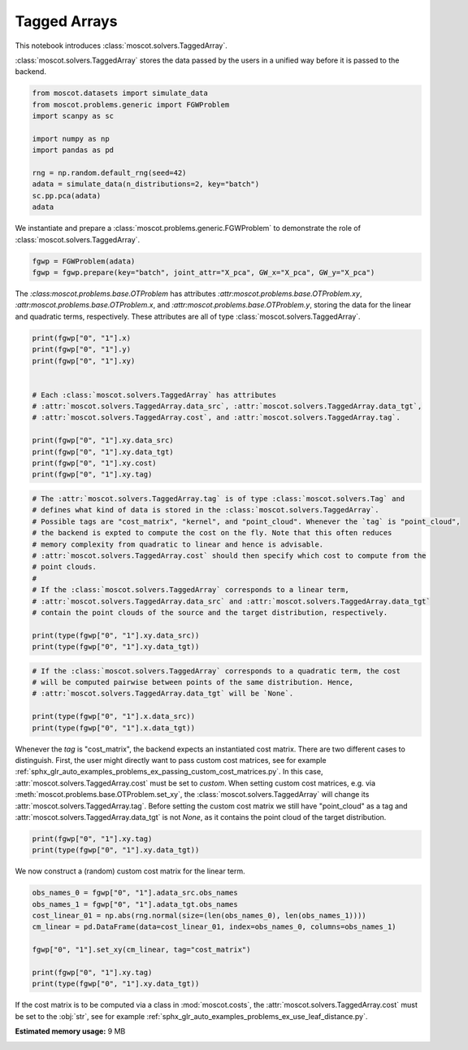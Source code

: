
.. DO NOT EDIT.
.. THIS FILE WAS AUTOMATICALLY GENERATED BY SPHINX-GALLERY.
.. TO MAKE CHANGES, EDIT THE SOURCE PYTHON FILE:
.. "auto_examples/problems/ex_tagged_arrays.py"
.. LINE NUMBERS ARE GIVEN BELOW.

.. only:: html

    .. note::
        :class: sphx-glr-download-link-note

        Click :ref:`here <sphx_glr_download_auto_examples_problems_ex_tagged_arrays.py>`
        to download the full example code

.. rst-class:: sphx-glr-example-title

.. _sphx_glr_auto_examples_problems_ex_tagged_arrays.py:


Tagged Arrays
-------------

.. GENERATED FROM PYTHON SOURCE LINES 8-12

This notebook introduces :class:`moscot.solvers.TaggedArray`.

:class:`moscot.solvers.TaggedArray` stores the data passed by the users in a unified
way before it is passed to the backend.

.. GENERATED FROM PYTHON SOURCE LINES 12-25

.. code-block:: default


    from moscot.datasets import simulate_data
    from moscot.problems.generic import FGWProblem
    import scanpy as sc

    import numpy as np
    import pandas as pd

    rng = np.random.default_rng(seed=42)
    adata = simulate_data(n_distributions=2, key="batch")
    sc.pp.pca(adata)
    adata





.. rst-class:: sphx-glr-script-out

 Out:

 .. code-block:: none

    /home/runner/work/moscot_notebooks/moscot_notebooks/.tox/docs/lib/python3.9/site-packages/moscot/datasets/_datasets.py:251: FutureWarning: X.dtype being converted to np.float32 from float64. In the next version of anndata (0.9) conversion will not be automatic. Pass dtype explicitly to avoid this warning. Pass `AnnData(X, dtype=X.dtype, ...)` to get the future behavour.
      AnnData(
    /home/runner/work/moscot_notebooks/moscot_notebooks/.tox/docs/lib/python3.9/site-packages/anndata/_core/anndata.py:1785: FutureWarning: X.dtype being converted to np.float32 from float64. In the next version of anndata (0.9) conversion will not be automatic. Pass dtype explicitly to avoid this warning. Pass `AnnData(X, dtype=X.dtype, ...)` to get the future behavour.
      [AnnData(sparse.csr_matrix(a.shape), obs=a.obs) for a in all_adatas],

    AnnData object with n_obs × n_vars = 40 × 60
        obs: 'batch', 'celltype'
        uns: 'pca'
        obsm: 'X_pca'
        varm: 'PCs'



.. GENERATED FROM PYTHON SOURCE LINES 26-28

We instantiate and prepare a :class:`moscot.problems.generic.FGWProblem` to demonstrate
the role of :class:`moscot.solvers.TaggedArray`.

.. GENERATED FROM PYTHON SOURCE LINES 28-32

.. code-block:: default


    fgwp = FGWProblem(adata)
    fgwp = fgwp.prepare(key="batch", joint_attr="X_pca", GW_x="X_pca", GW_y="X_pca")








.. GENERATED FROM PYTHON SOURCE LINES 33-38

The `:class:moscot.problems.base.OTProblem` has attributes
`:attr:moscot.problems.base.OTProblem.xy`,
`:attr:moscot.problems.base.OTProblem.x`, and
`:attr:moscot.problems.base.OTProblem.y`, storing the data for the linear and
quadratic terms, respectively. These attributes are all of type :class:`moscot.solvers.TaggedArray`.

.. GENERATED FROM PYTHON SOURCE LINES 38-53

.. code-block:: default


    print(fgwp["0", "1"].x)
    print(fgwp["0", "1"].y)
    print(fgwp["0", "1"].xy)


    # Each :class:`moscot.solvers.TaggedArray` has attributes
    # :attr:`moscot.solvers.TaggedArray.data_src`, :attr:`moscot.solvers.TaggedArray.data_tgt`,
    # :attr:`moscot.solvers.TaggedArray.cost`, and :attr:`moscot.solvers.TaggedArray.tag`.

    print(fgwp["0", "1"].xy.data_src)
    print(fgwp["0", "1"].xy.data_tgt)
    print(fgwp["0", "1"].xy.cost)
    print(fgwp["0", "1"].xy.tag)





.. rst-class:: sphx-glr-script-out

 Out:

 .. code-block:: none

    TaggedArray(data_src=ArrayView([[-1.26995647e+00, -3.33580160e+00, -1.82444155e+00,
                -1.25288939e+00,  1.44158208e+00,  6.58609152e-01,
                -2.61507690e-01, -3.09882402e-01, -8.89060736e-01,
                -1.74122679e+00, -3.93887430e-01,  2.27132559e+00,
                 4.55534995e-01, -3.53939176e-01,  1.84121370e-01,
                -4.24188226e-01,  2.27839041e+00, -1.10570753e+00,
                -6.61730587e-01, -4.21054423e-01,  9.23963904e-01,
                -8.73037100e-01, -1.12120295e+00,  1.01202071e+00,
                -3.37646678e-02, -6.24480546e-01, -4.88147467e-01,
                -1.70772970e+00, -3.37939352e-01,  7.40447640e-01,
                -6.06209815e-01, -4.53254938e-01, -3.77095848e-01,
                 4.20686483e-01, -4.61196899e-02,  9.58538890e-01,
                 3.74605358e-01, -3.10252863e-03, -3.51157099e-01],
               [-6.18036211e-01, -8.68858159e-01,  1.15438724e+00,
                -1.05368936e+00,  3.90609813e+00,  2.07379997e-01,
                 1.06725430e+00, -1.38641715e+00,  3.92608978e-02,
                -1.99275136e+00, -1.95115733e+00, -1.37930787e+00,
                 7.80377984e-01,  4.01703149e-01, -6.79496646e-01,
                 9.82722998e-01, -2.18709421e+00,  1.54879510e+00,
                -2.15376401e+00, -2.91278586e-02, -1.25020719e+00,
                 5.76061785e-01,  4.88481492e-01, -1.31570697e+00,
                -2.82155313e-02,  9.76225510e-02, -5.69471657e-01,
                -3.06636125e-01, -5.91664374e-01, -4.22300488e-01,
                -6.01759493e-01, -1.04714453e+00, -5.03605604e-01,
                -4.09829766e-01,  1.08498171e-01,  5.27699947e-01,
                -3.82686794e-01, -3.47659051e-01,  1.86091945e-01],
               [ 1.80253401e-01, -2.46685672e+00, -2.62140185e-01,
                -1.76203728e-01,  1.90690041e+00, -1.58633530e+00,
                 6.04160786e-01, -2.18062139e+00,  4.09829473e+00,
                 5.74164331e-01, -7.98345208e-01, -1.62532493e-01,
                -1.57502687e+00,  1.27010787e+00, -8.84138465e-01,
                -6.22342288e-01, -2.02874160e+00,  1.83003604e-01,
                 2.59322673e-01, -7.69464433e-01,  7.71712422e-01,
                 4.81029481e-01,  3.21027279e-01,  1.77325904e+00,
                 9.48743701e-01,  2.44372070e-01, -3.21916908e-01,
                 3.37045372e-01,  1.50796723e+00,  9.80320573e-01,
                 6.63486645e-02,  5.85626960e-01,  6.70197129e-01,
                 4.19185877e-01,  5.06467581e-01,  2.40772754e-01,
                 1.13599636e-01, -2.19069541e-01,  7.71424249e-02],
               [-3.42839575e+00, -3.33354741e-01,  2.02070642e+00,
                 7.62005687e-01,  7.15416551e-01,  1.23538566e+00,
                -1.68234432e+00,  3.26205254e+00,  8.73047590e-01,
                 4.83885348e-01,  1.17112017e+00, -8.84804130e-01,
                 5.67030728e-01, -1.54014385e+00, -8.00215185e-01,
                 1.18712060e-01, -7.24435270e-01, -2.19348557e-02,
                -2.36814570e+00, -1.49878633e+00, -3.13818723e-01,
                -1.47280228e+00, -7.18432292e-02,  2.29839873e+00,
                -7.26206422e-01, -1.16720133e-01, -1.05990365e-01,
                -6.67706430e-01, -3.54910605e-02, -7.49080896e-01,
                 2.94296622e-01,  5.30803561e-01,  1.88690305e-01,
                -7.00502694e-01, -2.66667753e-01, -2.34581441e-01,
                 1.31143346e-01,  7.79596195e-02,  3.95228475e-01],
               [ 3.53693461e+00,  2.28109613e-01,  2.07964754e+00,
                -2.83835745e+00,  1.05679370e-01, -1.56725347e+00,
                 3.96784735e+00, -1.21774566e+00,  7.30264306e-01,
                 1.61363530e+00,  1.84957802e+00, -2.22829636e-02,
                 1.55070603e+00, -7.07031429e-01,  1.07935689e-01,
                -8.88083339e-01, -1.62761152e-01, -1.51197994e+00,
                -1.30420163e-01, -9.81154978e-01,  8.75060260e-01,
                -4.11998600e-01, -8.17398429e-01, -5.14075696e-01,
                -2.48446539e-01,  5.07738709e-01, -7.11451888e-01,
                -1.05460860e-01, -8.31540674e-02, -1.39116061e+00,
                 9.09635603e-01,  2.18693107e-01, -2.29446083e-01,
                -3.67760062e-01, -1.58526987e-01, -7.90174007e-02,
                 4.03899699e-01, -6.21990442e-01, -2.96707362e-01],
               [ 4.55549628e-01,  2.01302433e+00,  3.01858932e-01,
                -5.99253833e-01,  1.58198535e-01,  5.56225069e-02,
                -4.08981919e-01,  1.14672315e+00, -2.03312659e+00,
                -2.80169785e-01,  2.65202188e+00, -1.25563228e+00,
                 3.45727026e-01,  1.05999872e-01,  1.28407383e+00,
                -2.15993977e+00, -1.45015347e+00,  1.22572303e+00,
                 3.45680594e-01, -8.73874247e-01,  6.00614369e-01,
                -7.41906345e-01,  2.66861558e-01, -6.47574425e-01,
                 8.39583397e-01,  7.50619546e-02, -3.08010459e-01,
                -2.64979471e-02, -5.58226965e-02, -3.42689395e-01,
                 5.90433121e-01, -1.57204524e-01,  3.52838985e-03,
                 3.83860469e-01,  1.22812760e+00,  8.02262723e-01,
                 2.16953129e-01,  7.62007594e-01,  6.56868368e-02],
               [ 3.87336040e+00,  3.18702054e+00,  8.92842889e-01,
                 6.98582232e-01,  1.41703594e+00, -1.06833041e+00,
                -1.35963428e+00,  4.43682432e-01, -1.15952283e-01,
                -9.14662242e-01, -1.21422970e+00,  1.10736346e+00,
                -1.00538659e+00, -6.86740220e-01,  1.34565842e+00,
                 2.15906680e-01,  1.08281279e+00,  2.55716205e+00,
                 1.23071945e+00, -1.20867252e+00,  5.26087344e-01,
                -9.76137996e-01,  1.33068824e+00, -8.72233689e-01,
                -7.00271666e-01, -1.08995214e-01, -8.13773215e-01,
                -1.62533724e+00,  1.41888812e-01,  5.98132610e-01,
                -5.58815189e-02,  3.44378084e-01,  3.75222385e-01,
                 2.66524613e-01, -2.55323797e-01, -3.97343665e-01,
                 3.61905992e-01, -3.95427972e-01,  3.37149680e-01],
               [ 3.58007431e+00, -1.90026641e+00,  2.75236249e+00,
                -1.64910841e+00,  4.71590430e-01,  2.23810005e+00,
                -5.31294286e-01,  4.03659612e-01,  2.02829170e+00,
                -1.12886977e+00, -6.61477089e-01,  4.39056587e+00,
                -1.84206319e+00,  7.16116428e-01,  1.74977922e+00,
                -1.49318771e-02,  1.71261147e-01, -5.83930373e-01,
                -1.74310640e-01,  1.29081559e+00, -1.12544882e+00,
                 2.13790834e-01,  1.18468368e+00,  4.81579125e-01,
                -3.49309146e-01, -1.08928822e-01,  5.08604944e-01,
                 4.68632758e-01, -3.12548488e-01, -1.05493855e+00,
                 8.21833909e-01,  3.45161378e-01, -4.99524087e-01,
                 4.74888310e-02,  1.02089852e-01,  1.68180853e-01,
                -3.13070536e-01,  3.59119326e-01,  1.10484645e-01],
               [ 2.47979832e+00, -9.43626165e-01, -2.17024779e+00,
                -1.27055287e+00, -1.09166229e+00, -2.27064967e+00,
                -1.31489968e+00,  1.11790872e+00, -5.44357181e-01,
                -1.75705183e+00,  2.33763194e+00,  4.30246204e-01,
                 2.29542851e+00,  9.13648188e-01, -1.28409910e+00,
                -8.77360582e-01, -1.34377646e+00, -7.68557608e-01,
                 5.77823445e-02,  1.20520748e-01,  7.89289773e-01,
                 1.21688938e+00,  7.58032680e-01,  6.63938234e-03,
                -1.82640865e-01, -9.92797077e-01,  2.19349742e+00,
                -1.19703805e+00, -1.07185818e-01,  4.37413335e-01,
                -3.87378156e-01,  4.04256195e-01, -5.69388568e-01,
                -2.17199311e-01,  2.68816411e-01, -3.75353634e-01,
                -3.81635815e-01, -2.87068695e-01,  1.98281944e-01],
               [-9.79962945e-01, -1.18625738e-01, -2.70180583e+00,
                -3.60867167e+00, -1.13312818e-01, -3.85951370e-01,
                -6.63088143e-01,  7.48159111e-01,  1.16541231e+00,
                -2.12689471e+00,  1.75855994e-01,  1.28869221e-01,
                -1.30053067e+00, -1.69523406e+00, -1.75063682e+00,
                 1.83266163e-01,  2.31011581e+00,  6.15850210e-01,
                -4.76689227e-02, -4.41879153e-01,  1.85430014e+00,
                -4.15198773e-01,  2.89355367e-01, -1.01462805e+00,
                 2.69863158e-01, -2.62724876e-01,  7.51034200e-01,
                 1.80073678e+00,  9.19478595e-01, -1.16483545e+00,
                -4.23901916e-01, -5.86165428e-01,  6.21141851e-01,
                -2.62194008e-01, -1.33800507e-01,  1.67888761e-01,
                 2.02745460e-02, -9.31919087e-03,  2.69467533e-01],
               [-2.30587673e+00,  6.81171536e-01, -3.77375960e+00,
                 2.49425387e+00, -3.01512265e+00,  7.11351216e-01,
                -6.67122826e-02, -2.07527518e-01,  4.58954602e-01,
                 5.82477748e-01,  1.74614573e+00,  1.87335515e+00,
                -1.60047281e+00, -1.71335733e+00,  1.63881302e+00,
                -1.30939138e+00, -1.34914830e-01,  1.54174805e+00,
                -1.30525768e+00, -5.08223236e-01, -4.62355614e-01,
                 1.28482854e+00,  5.35142183e-01, -8.92520025e-02,
                 1.39351383e-01,  1.21001935e+00, -2.74051130e-01,
                 5.80619574e-01,  2.81721056e-01,  5.47871411e-01,
                 7.94329122e-02,  1.63680641e-03, -1.15345228e+00,
                -6.21590078e-01,  5.91425970e-03,  2.28207767e-01,
                 1.25612095e-01, -5.13127029e-01, -9.93509144e-02],
               [-1.30540764e+00, -1.22150540e+00, -9.01787460e-01,
                 4.01133204e+00,  6.43146813e-01, -4.60178703e-01,
                 3.90801460e-01, -2.01219946e-01, -2.47874737e+00,
                 1.10681200e+00, -2.79683065e+00,  1.84073007e+00,
                 4.39765900e-01,  1.19810653e+00,  1.26241374e+00,
                 4.49960768e-01, -3.04121912e-01, -1.66356421e+00,
                 8.36631596e-01, -1.38372505e+00,  7.83504963e-01,
                -1.45004356e+00,  2.18595386e-01, -6.77240551e-01,
                 1.23823202e+00, -6.94448531e-01,  3.96333873e-01,
                 6.67441711e-02,  7.45120764e-01, -2.72405952e-01,
                 6.14016533e-01, -4.11731660e-01,  2.32014805e-01,
                -1.30273366e+00,  3.25793475e-01, -1.70630589e-01,
                -3.19113404e-01, -6.95611313e-02,  2.53008138e-02],
               [ 1.84619260e+00, -2.37894394e-02,  1.27348828e+00,
                 1.30154645e+00, -3.79737258e+00, -2.73121619e+00,
                 2.51431584e+00,  1.95361876e+00, -2.61193924e-02,
                 1.44072369e-01, -1.91295218e+00, -1.30196846e+00,
                -1.90358400e+00,  5.36787987e-01, -9.33797732e-02,
                 1.22856724e+00,  5.04350483e-01, -8.52268934e-02,
                -5.27135193e-01, -9.67530370e-01,  1.71497881e+00,
                 2.11865336e-01, -3.51206779e-01,  9.23150778e-01,
                 1.35077596e-01,  1.66125703e+00,  2.64926732e-01,
                -6.72724843e-01, -4.85078007e-01, -2.24021271e-01,
                -1.27855852e-01, -7.46140838e-01, -4.99211758e-01,
                 6.02837682e-01, -1.60652623e-01,  1.52582780e-01,
                -6.58521652e-01,  2.59153575e-01,  1.64750770e-01],
               [ 8.80645141e-02, -2.53692937e+00,  7.31732905e-01,
                -6.31668344e-02,  1.54248154e+00, -3.00666988e-01,
                 1.25342870e+00, -8.10946643e-01, -8.72571945e-01,
                -6.28500938e-01, -6.19047657e-02, -1.99722397e+00,
                -1.17399752e+00, -1.22231460e+00, -7.80655369e-02,
                 5.72074831e-01,  4.17738408e-02,  2.44144273e+00,
                 2.91045690e+00,  4.66171086e-01, -2.89143115e-01,
                -1.89983690e+00, -3.06608915e-01,  1.21655118e+00,
                -1.83834538e-01, -5.36486395e-02,  1.19293344e+00,
                 7.50306249e-01, -6.28102422e-01,  1.49222557e-02,
                -4.82057005e-01,  4.89577889e-01, -1.08336091e+00,
                -4.81044382e-01,  1.86665252e-01, -2.94748843e-01,
                 3.61532420e-02,  6.05794042e-03, -3.70088309e-01],
               [-1.79928827e+00,  2.51688147e+00,  3.83524609e+00,
                 1.58409488e+00, -9.79729712e-01,  2.66707325e+00,
                -9.00220633e-01,  1.70008934e+00, -8.78846645e-01,
                -1.05046380e+00, -1.01396275e+00,  9.20303464e-01,
                -5.27978957e-01,  1.25425363e+00, -2.25697613e+00,
                -9.08504203e-02,  1.50114655e-01,  7.19853267e-02,
                -5.50239027e-01,  1.40220714e+00,  7.90425897e-01,
                -1.58580601e-01, -6.75039172e-01, -1.88008487e-01,
                 1.66122246e+00,  1.57914728e-01,  4.80510473e-01,
                 3.44047099e-01, -6.26109660e-01, -2.96569556e-01,
                -1.05071977e-01,  2.84990072e-01, -2.99439579e-02,
                 7.24477887e-01,  6.59397900e-01, -2.37463295e-01,
                 4.11584079e-01, -7.58348763e-01, -1.47172809e-01],
               [ 1.26141560e+00,  2.65297318e+00, -2.11202121e+00,
                 3.22250545e-01,  5.57527423e-01,  1.58875418e+00,
                 1.83135784e+00, -2.26336670e+00,  3.15189987e-01,
                -2.21844649e+00,  4.10349339e-01,  1.25880563e+00,
                 1.30859292e+00,  4.64637637e-01,  1.99701518e-01,
                 7.16659904e-01, -1.94146365e-01, -1.89527705e-01,
                 5.00137687e-01, -1.57502651e+00, -9.68430698e-01,
                 7.11727500e-01, -1.64171755e+00,  4.91491079e-01,
                 2.02054906e+00,  8.25100243e-01,  2.88473934e-01,
                 1.74980402e-01, -9.14213538e-01, -7.96045586e-02,
                -7.68986821e-01,  5.19315183e-01,  1.55917510e-01,
                -1.81137070e-01, -5.25450170e-01, -3.49457860e-01,
                 3.72638404e-01,  4.78322864e-01,  3.91468674e-01],
               [-9.21561897e-01, -1.26240754e+00,  3.67372680e+00,
                -2.63725305e+00, -3.52502298e+00,  1.55515718e+00,
                -3.28219712e-01, -1.50588548e+00, -1.39396325e-01,
                -1.19418681e-01, -7.41882265e-01,  7.35418200e-01,
                -2.98664898e-01, -6.67472184e-01, -8.77520800e-01,
                -1.98293746e+00, -1.27005613e+00, -5.18821180e-01,
                 4.44219381e-01,  1.59220219e-01,  7.91448176e-01,
                -6.16850793e-01, -1.01670551e+00, -8.89093459e-01,
                -5.16199529e-01, -6.08068883e-01, -1.54180455e+00,
                 2.96133250e-01,  3.46556008e-01,  1.33932745e+00,
                -6.84603155e-01, -3.01166654e-01, -5.67589104e-01,
                -3.62698466e-01, -5.01513593e-02, -6.81413412e-01,
                -1.55666664e-01,  3.22557688e-01,  2.94894606e-01],
               [-1.81195998e+00, -1.55633998e+00,  1.98392880e+00,
                 1.00069904e+00, -5.43586612e-01,  1.82043743e+00,
                 3.37810665e-01,  1.28964937e+00,  2.41044092e+00,
                -8.39346051e-01,  2.19243097e+00, -9.47807491e-01,
                 7.40188539e-01,  5.39809644e-01,  2.73735857e+00,
                 2.15328074e+00,  7.39143550e-01, -1.13947248e+00,
                 1.60097182e+00, -1.75414920e+00,  6.81376755e-02,
                 1.55034161e+00,  4.94870931e-01, -1.61150739e-01,
                -9.94092107e-01, -3.68080646e-01, -3.86282057e-01,
                 3.84588271e-01, -4.68718916e-01,  2.06268467e-02,
                -1.06266999e+00, -6.95966780e-01,  4.84815836e-01,
                 7.62926638e-02,  7.35987067e-01, -3.36197853e-01,
                 8.43643248e-02, -1.71868458e-01, -1.22530416e-01],
               [-2.70140052e+00,  6.60950899e-01,  1.90244186e+00,
                -7.12294877e-02, -1.99746048e+00,  6.30036473e-01,
                 4.10894537e+00, -5.27894258e-01,  4.95500602e-02,
                -1.48203623e+00,  8.09808791e-01, -1.16919661e+00,
                -1.25175342e-01, -7.35308230e-01, -7.26566553e-01,
                -8.30884099e-01,  2.07886219e+00, -3.78778338e-01,
                 4.06690836e-01,  9.32785809e-01, -1.69391274e+00,
                -1.40354663e-01,  1.56405461e+00, -5.04592597e-01,
                 7.73428738e-01, -8.82742479e-02, -3.60961594e-02,
                -1.18187928e+00,  4.48236495e-01,  3.83723468e-01,
                -1.01176836e-01,  1.08968616e+00,  8.22654545e-01,
                -3.99905205e-01, -2.94458400e-02,  4.53912765e-01,
                -6.29207492e-01,  1.48704713e-02, -6.48125783e-02],
               [ 4.73705959e+00, -1.95591521e+00, -8.30667615e-01,
                 2.01635909e+00,  6.11333132e-01, -2.89449066e-01,
                -3.01227880e+00, -1.00594044e-01,  2.47364855e+00,
                 2.74288893e+00,  4.91428047e-01, -1.61741936e+00,
                -5.28604150e-01, -6.33524001e-01,  1.00207597e-01,
                -1.31012070e+00,  1.81084073e+00, -3.70443434e-01,
                -1.87488592e+00,  3.46960202e-02, -1.32712221e+00,
                -1.05428600e+00, -1.15241838e+00, -1.21509194e+00,
                 1.02242517e+00,  6.65566698e-02,  1.53259262e-02,
                -5.78794368e-02, -4.43503290e-01, -1.04457596e-02,
                -9.62664306e-01,  1.82772756e-01,  2.25159630e-01,
                 1.09160803e-02,  3.69664133e-01, -2.94956654e-01,
                -4.39874291e-01,  5.78004047e-02, -1.58884004e-01]],
              dtype=float32), data_tgt=None, tag='point_cloud', cost=<ott.geometry.costs.SqEuclidean object at 0x7f36c497c460>)
    TaggedArray(data_src=ArrayView([[-1.44194674e+00,  1.12106359e+00,  4.92203802e-01,
                 7.08704710e-01, -8.40209663e-01, -1.59740746e+00,
                 1.55171549e+00,  8.36900592e-01,  1.34622121e+00,
                 3.72769165e+00,  5.21271408e-01,  1.55909562e+00,
                 2.70984602e+00,  2.76004791e+00,  5.37244380e-01,
                 5.67328706e-02,  7.98322380e-01,  2.55382657e+00,
                 2.31178194e-01,  1.92331600e+00, -4.19210605e-02,
                -1.58255503e-01, -4.88467276e-01,  3.57996881e-01,
                -1.10045835e-01, -1.05298865e+00, -1.91732034e-01,
                 6.21858537e-02,  8.75857949e-01, -7.86714852e-01,
                -1.17783606e+00, -1.88578948e-01, -2.58485943e-01,
                 3.77126783e-02, -2.95211732e-01,  2.83375829e-01,
                 1.09519079e-01,  1.31603613e-01,  1.59798592e-01],
               [-5.79029381e-01,  2.00089574e+00, -3.02612162e+00,
                -1.27279317e+00, -7.74729073e-01, -2.54587388e+00,
                 5.67655385e-01,  4.24993306e-01, -1.15910304e+00,
                -2.08049893e+00, -1.11589503e+00, -3.73646989e-02,
                -1.60782170e+00,  9.38226104e-01,  1.52569163e+00,
                -6.94296718e-01, -1.56899536e+00, -1.34590840e+00,
                -1.26208425e+00,  1.97061658e+00, -8.20244312e-01,
                -1.02005625e+00,  5.05874515e-01,  5.88045597e-01,
                -9.08642948e-01,  6.22382641e-01, -4.73247051e-01,
                -1.64749056e-01,  2.21005470e-01, -7.00767398e-01,
                -1.20383942e+00, -7.41565377e-02,  6.69544339e-01,
                -1.35689482e-01,  2.72242218e-01, -6.86425030e-01,
                 3.99040759e-01,  1.23633415e-01, -3.69006515e-01],
               [-2.50425482e+00,  2.09859705e+00, -1.32054877e+00,
                -2.56868744e+00, -1.38658512e+00, -1.81919467e+00,
                -1.41137207e+00, -2.69659328e+00, -3.58511299e-01,
                 1.35980332e+00,  1.69199324e+00,  1.14168596e+00,
                -1.46528256e+00, -7.57013142e-01,  5.23171961e-01,
                 3.06356239e+00, -7.99497604e-01,  8.66254926e-01,
                -4.99493480e-01,  3.05741951e-02,  1.04846962e-01,
                -2.90845960e-01, -7.14395106e-01,  3.57987195e-01,
                 6.79755509e-01, -1.63731050e+00, -6.06001794e-01,
                -2.70432204e-01, -1.10895801e+00, -9.99637768e-02,
                 7.99829185e-01,  1.17722914e-01,  4.23554927e-01,
                 3.72096628e-01,  1.24863863e-01, -1.94199517e-01,
                -6.97419643e-01, -1.00897923e-01, -1.65027410e-01],
               [-2.83727193e+00,  1.04180479e+00,  1.66526723e+00,
                -1.61892796e+00,  4.14905339e-01, -3.21848106e+00,
                -1.10131657e+00, -3.52047086e-01,  5.46289027e-01,
                 1.05197422e-01, -2.32567668e+00, -1.39897180e+00,
                 3.60390604e-01, -6.70271456e-01,  1.99938488e+00,
                -2.85853124e+00,  1.56702852e+00, -2.82089680e-01,
                 6.50309205e-01,  3.48506987e-01, -1.62900150e+00,
                 1.36510408e+00, -8.00867140e-01,  7.54812598e-01,
                 3.72439176e-01, -4.47040468e-01,  1.03515720e+00,
                 1.31431296e-01, -5.85969865e-01,  2.89454818e-01,
                 1.07770181e+00, -9.72372413e-01,  1.22426763e-01,
                 7.65368789e-02, -4.99833040e-02, -1.82493687e-01,
                 2.56097734e-01, -1.54017940e-01,  2.37788677e-01],
               [ 1.15169799e+00,  4.38269901e+00,  2.36419225e+00,
                -2.92814016e-01,  1.92284167e+00,  1.86796689e+00,
                 8.51332247e-01, -1.83977008e+00, -1.70549214e+00,
                 2.90285158e+00,  5.98095000e-01, -4.26157445e-01,
                -1.71812069e+00, -1.17672753e+00, -1.53789550e-01,
                 5.59158742e-01, -7.60551095e-02, -1.41135609e+00,
                -1.28205657e+00, -8.98937047e-01, -8.76217932e-02,
                 4.71653551e-01,  1.12712693e+00,  3.69729549e-01,
                -1.24209888e-01, -8.45108211e-01,  1.68078494e+00,
                 4.98839803e-02,  1.16097963e+00,  5.34108520e-01,
                -7.74477065e-01, -6.53043211e-01, -4.12613660e-01,
                 3.46841753e-01, -3.22092772e-01,  7.30603701e-04,
                 1.96492270e-01,  2.14050859e-01, -2.06916422e-01],
               [ 2.98014760e+00, -2.23252392e+00, -1.26245904e+00,
                -2.82496244e-01, -1.26202607e+00,  3.05474186e+00,
                 6.17970288e-01, -1.21433723e+00, -3.47703362e+00,
                 2.15980935e+00, -3.17734003e-01, -9.14528966e-01,
                -5.52894548e-03, -8.87046397e-01,  1.28510475e+00,
                 3.64955097e-01, -4.76885855e-01,  1.12447478e-01,
                -1.99038293e-02,  1.90607667e+00,  5.01688600e-01,
                 3.53611112e-01, -7.43468106e-01,  7.32143641e-01,
                -1.07413006e+00,  3.53196979e-01,  5.29138207e-01,
                 3.31408203e-01, -4.76040423e-01,  2.68813848e-01,
                -1.59203365e-01,  1.18098803e-01,  1.21628773e+00,
                -1.28736332e-01,  1.63014799e-01,  5.44724047e-01,
                 7.40372017e-02, -3.96675348e-01,  5.36135852e-01],
               [ 4.69002753e-01, -3.77066779e+00,  1.18483162e+00,
                 1.18215513e+00, -3.35223317e+00, -1.64959002e+00,
                -2.40019226e+00, -3.06728411e+00, -9.43508744e-01,
                 6.48933351e-01, -8.72136593e-01, -5.15329838e-01,
                 1.56708455e+00, -7.61975646e-01, -1.72701478e+00,
                 1.51913631e+00,  4.08040106e-01,  3.04213792e-01,
                -4.15635705e-01,  1.13949783e-01, -3.11366558e-01,
                 8.19251716e-01,  2.30181265e+00, -6.31961823e-02,
                 5.95001221e-01,  1.86298385e-01, -3.10881734e-01,
                -1.92874521e-01, -3.29198718e-01, -6.18791759e-01,
                 2.12350607e-01, -5.17439097e-02,  3.63307483e-02,
                -1.25499461e-02, -2.33588088e-02, -5.17993942e-02,
                 9.29477990e-01,  3.70491296e-01, -1.01831399e-01],
               [-1.86911714e+00,  1.92549670e+00,  7.88729370e-01,
                 2.17956567e+00,  2.02943754e+00,  4.80148226e-01,
                -1.62134099e+00, -1.01865852e+00,  2.52428532e+00,
                 7.04601824e-01, -6.53906399e-03,  8.68919194e-01,
                 1.03688121e+00, -1.52460313e+00, -2.74608701e-01,
                -1.43728566e+00, -1.35757899e+00, -1.13373630e-01,
                 1.20405221e+00,  1.58902240e+00,  2.56007576e+00,
                 4.58766311e-01,  4.74410355e-01, -3.27520251e-01,
                -4.58940566e-01,  1.14408314e+00,  4.42985892e-01,
                -4.35453027e-01, -1.23486018e+00, -6.46587089e-02,
                -1.52597532e-01, -2.38061801e-01,  6.95573330e-01,
                -3.78956348e-01, -5.90143144e-01,  1.98946953e-01,
                -3.18393856e-01,  2.83743411e-01, -3.55388761e-01],
               [ 4.07776803e-01, -9.87135172e-01,  1.20715253e-01,
                -4.75303918e-01, -1.40074229e+00,  6.53474331e-01,
                -7.58132100e-01,  2.89645815e+00,  1.24915518e-01,
                -3.48002821e-01, -2.67657590e+00, -1.31679618e+00,
                -1.00132716e+00, -6.71148181e-01,  1.07119823e+00,
                 5.48981488e-01, -1.79700768e+00,  6.58170402e-01,
                 1.62888944e-01, -6.91410661e-01,  6.99817669e-03,
                 1.99816215e+00, -1.67029250e+00, -1.26386213e+00,
                 3.61599997e-02, -1.21629763e+00,  3.43352377e-01,
                -4.14672852e-01,  7.27486610e-01, -4.24826533e-01,
                 4.64709811e-02,  1.16041899e+00,  1.70746207e-01,
                -1.10136323e-01, -6.05981410e-01,  4.04806226e-01,
                 2.53791392e-01,  1.75944284e-01, -4.27000314e-01],
               [ 1.87853646e+00, -1.55213550e-01, -2.15256333e+00,
                 4.99558859e-02,  7.03157663e-01,  2.09218431e+00,
                 1.58865714e+00,  1.79730344e+00,  4.40944850e-01,
                -1.20327652e+00, -1.03002691e+00, -1.58664751e+00,
                 3.41497874e+00, -1.59077537e+00,  1.72163785e+00,
                 5.22707224e-01,  1.55277565e-01,  2.60135800e-01,
                -1.24273944e+00,  1.54917026e+00,  1.10280311e+00,
                -2.40200549e-01,  1.09460831e+00,  6.80963933e-01,
                 1.22942150e+00, -6.19209707e-01, -8.49361062e-01,
                 8.51396799e-01,  4.57467824e-01,  7.99461126e-01,
                 8.49096179e-01, -1.72457471e-01, -2.80582219e-01,
                 6.26108289e-01, -2.84423143e-01, -6.05560303e-01,
                -2.24314749e-01,  7.09827021e-02, -1.64263800e-01],
               [-9.95396376e-01,  2.25049758e+00,  1.80611685e-01,
                -3.07772732e+00,  1.82298386e+00, -1.02843022e+00,
                -1.41921794e+00,  7.01503396e-01, -9.81092393e-01,
                 1.51928854e+00, -1.96648908e+00,  8.71117234e-01,
                 2.25297308e+00, -1.75273702e-01, -6.39127612e-01,
                 1.97742867e+00,  1.64398396e+00, -2.10662976e-01,
                -3.02463591e-01, -9.86675546e-02, -8.18143561e-02,
                 9.51058686e-01, -5.29038489e-01, -1.71169177e-01,
                -1.05220723e+00,  1.90108740e+00, -1.37402132e-01,
                 4.12847459e-01,  5.20314813e-01,  8.74762118e-01,
                 1.53767973e-01,  1.03267586e+00, -2.94803828e-01,
                -4.08951074e-01,  8.81150901e-01, -2.33065281e-02,
                -2.02803254e-01,  2.28036463e-01, -1.07275628e-01],
               [ 2.14560300e-01,  1.62087762e+00, -7.87270010e-01,
                -1.64993501e+00,  8.29356071e-03,  1.12962997e+00,
                -3.22258258e+00, -5.17790616e-01, -1.15781224e+00,
                 2.05283821e-01,  1.14740722e-01, -2.79555631e+00,
                -6.24062121e-01,  4.13773346e+00,  4.42912906e-01,
                -8.62480879e-01,  9.16116178e-01, -1.12485671e+00,
                 6.06816292e-01, -6.96063995e-01,  5.97143769e-01,
                -1.45365251e-02,  1.23014081e+00,  6.37659490e-01,
                 1.37662247e-01, -4.97503541e-02, -1.12064183e+00,
                 8.88991773e-01, -6.33583426e-01, -6.21396489e-02,
                -9.05868784e-02,  6.02098763e-01, -4.89012778e-01,
                -3.33140433e-01, -8.10267150e-01,  4.38052773e-01,
                -2.18232125e-01, -2.11404786e-01, -4.15493362e-02],
               [ 3.67713332e+00,  3.93559313e+00, -3.51050459e-02,
                 3.93314838e+00, -1.87666249e+00, -4.28390145e-01,
                -9.55853403e-01, -1.18384540e+00,  1.54856515e+00,
                -3.12554407e+00,  2.21135795e-01, -5.83073974e-01,
                 7.95813859e-01, -1.34020457e-02, -1.87239122e+00,
                 8.62788022e-01,  1.65043041e-01, -4.69779670e-01,
                 3.93274516e-01,  5.68950713e-01, -9.80402231e-01,
                -4.16837931e-01, -1.27060032e+00,  7.31678486e-01,
                -1.58356595e+00, -8.68279278e-01, -3.58345628e-01,
                 6.34707749e-01,  6.18905604e-01,  3.20126683e-01,
                 7.80882835e-01, -5.77705979e-01, -8.70143238e-04,
                -4.45801526e-01,  1.82415113e-01,  6.02503479e-01,
                -2.94536422e-03,  1.71212405e-02, -1.18575156e-01],
               [-1.68997079e-01, -2.80691099e+00,  2.42630887e+00,
                 2.12584186e+00,  1.51852918e+00, -1.41521108e+00,
                 1.86635569e-01, -6.23084426e-01, -3.69717598e+00,
                -1.75202656e+00,  1.99059737e+00,  1.40834093e+00,
                 3.59546781e-01,  1.32885289e+00, -3.24915528e-01,
                -1.37236238e+00,  5.83414137e-01,  1.70995140e+00,
                -1.33855879e+00, -1.23994446e+00, -1.82418928e-01,
                 8.11379254e-01, -6.01641417e-01,  1.58603657e-02,
                -9.59233522e-01,  3.81098598e-01,  2.68101916e-02,
                 1.16868198e+00,  3.88979375e-01,  1.60949618e-01,
                 2.90287882e-01,  7.01698363e-02,  8.32001448e-01,
                 5.71363807e-01, -5.48426390e-01, -4.38120127e-01,
                -4.05670732e-01,  8.37087929e-02, -3.02757472e-01],
               [-2.84384394e+00, -1.41084433e-01, -1.68305433e+00,
                 1.31062055e+00, -8.94305348e-01, -5.73063612e-01,
                 1.42018542e-01, -7.78495610e-01,  7.20728457e-01,
                 4.25483674e-01, -1.39814377e+00,  3.56231302e-01,
                 1.72080827e+00, -8.84641349e-01,  1.81276485e-01,
                -2.56550193e-01, -1.20673716e+00, -1.54029083e+00,
                 6.22149229e-01, -1.20107329e+00, -1.09743834e+00,
                -1.95266354e+00,  4.20774549e-01, -1.18389046e+00,
                -1.29570234e+00,  1.31858945e-01,  6.39757276e-01,
                 9.40363109e-01, -2.75789022e-01, -2.26551041e-01,
                -1.60769045e-01,  7.52201676e-01, -3.35737675e-01,
                 1.63750184e+00, -2.36001372e-01,  3.46641302e-01,
                -1.11607470e-01, -1.55478477e-01,  2.11142465e-01],
               [-4.32336539e-01, -8.16692054e-01, -1.78372228e+00,
                -2.18144417e+00, -1.02429628e+00,  3.59493184e+00,
                -2.07968116e+00, -3.52227055e-02,  2.23740619e-02,
                 5.91271639e-01,  6.96837068e-01, -3.58215719e-01,
                 6.36668563e-01,  9.54424620e-01, -7.92062581e-01,
                 2.87712723e-01, -6.30958140e-01,  6.24513984e-01,
                 1.92441237e+00, -1.38119891e-01, -1.59193301e+00,
                -5.62175095e-01, -4.62121159e-01,  2.75524557e-02,
                 2.39834130e-01,  1.61304498e+00,  3.21809858e-01,
                -1.43071747e+00,  1.51018178e+00, -5.71269870e-01,
                 6.75484061e-01, -1.15366614e+00,  1.66398257e-01,
                 3.97250414e-01, -2.84573615e-01, -3.34271342e-01,
                -2.54616648e-01, -1.18634246e-01, -1.96726143e-01],
               [-1.92661679e+00, -1.57326293e+00,  1.20539951e+00,
                 1.79281080e+00,  2.45166945e+00, -1.99934769e+00,
                -8.63315642e-01, -1.53930381e-01, -2.14637697e-01,
                -1.06478524e+00,  3.14202905e+00, -1.24068594e+00,
                -1.65252399e+00,  2.73902059e-01,  1.17723572e+00,
                 2.07066512e+00,  1.66166097e-01, -1.64277518e+00,
                 8.91548097e-02,  2.64277720e+00,  4.92830276e-01,
                -1.47692800e-01, -9.27741528e-01, -1.34614408e+00,
                 3.67585927e-01,  6.87868834e-01, -9.61448401e-02,
                -3.50395083e-01,  9.09544110e-01,  3.10021967e-01,
                 5.29475510e-01,  2.40201294e-01, -6.18015647e-01,
                 1.27678424e-01, -4.22044307e-01, -1.86959971e-02,
                 3.22121352e-01,  8.36300254e-02,  3.99534762e-01],
               [-1.43674862e+00, -5.65529585e-01, -3.22374177e+00,
                 1.82437330e-01,  3.00514936e-01,  2.23151302e+00,
                 2.94233894e+00, -2.66828150e-01,  1.85542774e+00,
                 1.13885212e+00, -3.52437556e-01, -8.91749501e-01,
                -1.41852868e+00,  2.87875485e+00, -1.37267697e+00,
                -1.41114816e-01,  8.43554735e-01,  7.84566462e-01,
                -1.24547696e+00, -1.31328240e-01,  4.89219874e-01,
                -1.99875295e-01,  3.72241512e-02, -1.20352697e+00,
                -1.48315167e+00, -4.59790468e-01,  7.59629488e-01,
                -4.46526587e-01, -1.01022136e+00,  6.77762568e-01,
                 1.30844772e+00, -2.86545735e-02,  4.46847118e-02,
                -1.08289443e-01,  1.59816965e-01, -4.89806473e-01,
                 4.68931377e-01,  3.37989599e-01, -2.69002211e-03],
               [-1.15636408e-01, -5.00144102e-02, -2.93213487e+00,
                 2.20488763e+00,  2.71259379e+00,  3.38439435e-01,
                 9.91384149e-01,  8.51748943e-01, -1.68943918e+00,
                 1.33605361e+00, -3.35722715e-01,  6.58543035e-02,
                -1.36870456e+00, -1.46069348e+00, -2.55470896e+00,
                -1.13924789e+00,  4.85148877e-01, -9.40023541e-01,
                 1.81485987e+00,  3.97022843e-01, -3.46534163e-01,
                 2.17369366e+00,  5.90770990e-02,  5.04145086e-01,
                -4.11494493e-01, -7.82070816e-01, -1.75134802e+00,
                -3.38675290e-01, -7.30780661e-02, -1.23618531e+00,
                -6.04084693e-02,  9.62969214e-02, -4.49092180e-01,
                 4.56781626e-01,  3.07187349e-01, -3.77947181e-01,
                -2.26377398e-01,  9.68831703e-02,  1.92982808e-01],
               [ 1.47530830e+00, -6.93968415e-01, -2.47335762e-01,
                -1.22065759e+00,  5.13403058e-01, -1.87608755e+00,
                 8.46624732e-01,  4.88565540e+00, -4.09868449e-01,
                 1.78094745e+00,  1.13114619e+00,  1.57477283e+00,
                -5.95057189e-01, -1.44435629e-01, -1.93251395e+00,
                 8.17971289e-01, -1.18584847e+00, -6.40859127e-01,
                 1.11060035e+00,  6.16025291e-02, -1.74392927e+00,
                -4.35248703e-01,  6.59613967e-01, -3.13484371e-01,
                 7.17937648e-01,  1.38561249e-01, -4.18949187e-01,
                 9.17756677e-01, -9.64526117e-01,  1.50180793e+00,
                 5.00649102e-02, -6.77785695e-01,  4.95036185e-01,
                -2.33299047e-01, -4.89667177e-01,  3.33665043e-01,
                 2.79709518e-01, -2.19187457e-02, -8.32876265e-02]],
              dtype=float32), data_tgt=None, tag='point_cloud', cost=<ott.geometry.costs.SqEuclidean object at 0x7f36c4e61b20>)
    TaggedArray(data_src=ArrayView([[-1.26995647e+00, -3.33580160e+00, -1.82444155e+00,
                -1.25288939e+00,  1.44158208e+00,  6.58609152e-01,
                -2.61507690e-01, -3.09882402e-01, -8.89060736e-01,
                -1.74122679e+00, -3.93887430e-01,  2.27132559e+00,
                 4.55534995e-01, -3.53939176e-01,  1.84121370e-01,
                -4.24188226e-01,  2.27839041e+00, -1.10570753e+00,
                -6.61730587e-01, -4.21054423e-01,  9.23963904e-01,
                -8.73037100e-01, -1.12120295e+00,  1.01202071e+00,
                -3.37646678e-02, -6.24480546e-01, -4.88147467e-01,
                -1.70772970e+00, -3.37939352e-01,  7.40447640e-01,
                -6.06209815e-01, -4.53254938e-01, -3.77095848e-01,
                 4.20686483e-01, -4.61196899e-02,  9.58538890e-01,
                 3.74605358e-01, -3.10252863e-03, -3.51157099e-01],
               [-6.18036211e-01, -8.68858159e-01,  1.15438724e+00,
                -1.05368936e+00,  3.90609813e+00,  2.07379997e-01,
                 1.06725430e+00, -1.38641715e+00,  3.92608978e-02,
                -1.99275136e+00, -1.95115733e+00, -1.37930787e+00,
                 7.80377984e-01,  4.01703149e-01, -6.79496646e-01,
                 9.82722998e-01, -2.18709421e+00,  1.54879510e+00,
                -2.15376401e+00, -2.91278586e-02, -1.25020719e+00,
                 5.76061785e-01,  4.88481492e-01, -1.31570697e+00,
                -2.82155313e-02,  9.76225510e-02, -5.69471657e-01,
                -3.06636125e-01, -5.91664374e-01, -4.22300488e-01,
                -6.01759493e-01, -1.04714453e+00, -5.03605604e-01,
                -4.09829766e-01,  1.08498171e-01,  5.27699947e-01,
                -3.82686794e-01, -3.47659051e-01,  1.86091945e-01],
               [ 1.80253401e-01, -2.46685672e+00, -2.62140185e-01,
                -1.76203728e-01,  1.90690041e+00, -1.58633530e+00,
                 6.04160786e-01, -2.18062139e+00,  4.09829473e+00,
                 5.74164331e-01, -7.98345208e-01, -1.62532493e-01,
                -1.57502687e+00,  1.27010787e+00, -8.84138465e-01,
                -6.22342288e-01, -2.02874160e+00,  1.83003604e-01,
                 2.59322673e-01, -7.69464433e-01,  7.71712422e-01,
                 4.81029481e-01,  3.21027279e-01,  1.77325904e+00,
                 9.48743701e-01,  2.44372070e-01, -3.21916908e-01,
                 3.37045372e-01,  1.50796723e+00,  9.80320573e-01,
                 6.63486645e-02,  5.85626960e-01,  6.70197129e-01,
                 4.19185877e-01,  5.06467581e-01,  2.40772754e-01,
                 1.13599636e-01, -2.19069541e-01,  7.71424249e-02],
               [-3.42839575e+00, -3.33354741e-01,  2.02070642e+00,
                 7.62005687e-01,  7.15416551e-01,  1.23538566e+00,
                -1.68234432e+00,  3.26205254e+00,  8.73047590e-01,
                 4.83885348e-01,  1.17112017e+00, -8.84804130e-01,
                 5.67030728e-01, -1.54014385e+00, -8.00215185e-01,
                 1.18712060e-01, -7.24435270e-01, -2.19348557e-02,
                -2.36814570e+00, -1.49878633e+00, -3.13818723e-01,
                -1.47280228e+00, -7.18432292e-02,  2.29839873e+00,
                -7.26206422e-01, -1.16720133e-01, -1.05990365e-01,
                -6.67706430e-01, -3.54910605e-02, -7.49080896e-01,
                 2.94296622e-01,  5.30803561e-01,  1.88690305e-01,
                -7.00502694e-01, -2.66667753e-01, -2.34581441e-01,
                 1.31143346e-01,  7.79596195e-02,  3.95228475e-01],
               [ 3.53693461e+00,  2.28109613e-01,  2.07964754e+00,
                -2.83835745e+00,  1.05679370e-01, -1.56725347e+00,
                 3.96784735e+00, -1.21774566e+00,  7.30264306e-01,
                 1.61363530e+00,  1.84957802e+00, -2.22829636e-02,
                 1.55070603e+00, -7.07031429e-01,  1.07935689e-01,
                -8.88083339e-01, -1.62761152e-01, -1.51197994e+00,
                -1.30420163e-01, -9.81154978e-01,  8.75060260e-01,
                -4.11998600e-01, -8.17398429e-01, -5.14075696e-01,
                -2.48446539e-01,  5.07738709e-01, -7.11451888e-01,
                -1.05460860e-01, -8.31540674e-02, -1.39116061e+00,
                 9.09635603e-01,  2.18693107e-01, -2.29446083e-01,
                -3.67760062e-01, -1.58526987e-01, -7.90174007e-02,
                 4.03899699e-01, -6.21990442e-01, -2.96707362e-01],
               [ 4.55549628e-01,  2.01302433e+00,  3.01858932e-01,
                -5.99253833e-01,  1.58198535e-01,  5.56225069e-02,
                -4.08981919e-01,  1.14672315e+00, -2.03312659e+00,
                -2.80169785e-01,  2.65202188e+00, -1.25563228e+00,
                 3.45727026e-01,  1.05999872e-01,  1.28407383e+00,
                -2.15993977e+00, -1.45015347e+00,  1.22572303e+00,
                 3.45680594e-01, -8.73874247e-01,  6.00614369e-01,
                -7.41906345e-01,  2.66861558e-01, -6.47574425e-01,
                 8.39583397e-01,  7.50619546e-02, -3.08010459e-01,
                -2.64979471e-02, -5.58226965e-02, -3.42689395e-01,
                 5.90433121e-01, -1.57204524e-01,  3.52838985e-03,
                 3.83860469e-01,  1.22812760e+00,  8.02262723e-01,
                 2.16953129e-01,  7.62007594e-01,  6.56868368e-02],
               [ 3.87336040e+00,  3.18702054e+00,  8.92842889e-01,
                 6.98582232e-01,  1.41703594e+00, -1.06833041e+00,
                -1.35963428e+00,  4.43682432e-01, -1.15952283e-01,
                -9.14662242e-01, -1.21422970e+00,  1.10736346e+00,
                -1.00538659e+00, -6.86740220e-01,  1.34565842e+00,
                 2.15906680e-01,  1.08281279e+00,  2.55716205e+00,
                 1.23071945e+00, -1.20867252e+00,  5.26087344e-01,
                -9.76137996e-01,  1.33068824e+00, -8.72233689e-01,
                -7.00271666e-01, -1.08995214e-01, -8.13773215e-01,
                -1.62533724e+00,  1.41888812e-01,  5.98132610e-01,
                -5.58815189e-02,  3.44378084e-01,  3.75222385e-01,
                 2.66524613e-01, -2.55323797e-01, -3.97343665e-01,
                 3.61905992e-01, -3.95427972e-01,  3.37149680e-01],
               [ 3.58007431e+00, -1.90026641e+00,  2.75236249e+00,
                -1.64910841e+00,  4.71590430e-01,  2.23810005e+00,
                -5.31294286e-01,  4.03659612e-01,  2.02829170e+00,
                -1.12886977e+00, -6.61477089e-01,  4.39056587e+00,
                -1.84206319e+00,  7.16116428e-01,  1.74977922e+00,
                -1.49318771e-02,  1.71261147e-01, -5.83930373e-01,
                -1.74310640e-01,  1.29081559e+00, -1.12544882e+00,
                 2.13790834e-01,  1.18468368e+00,  4.81579125e-01,
                -3.49309146e-01, -1.08928822e-01,  5.08604944e-01,
                 4.68632758e-01, -3.12548488e-01, -1.05493855e+00,
                 8.21833909e-01,  3.45161378e-01, -4.99524087e-01,
                 4.74888310e-02,  1.02089852e-01,  1.68180853e-01,
                -3.13070536e-01,  3.59119326e-01,  1.10484645e-01],
               [ 2.47979832e+00, -9.43626165e-01, -2.17024779e+00,
                -1.27055287e+00, -1.09166229e+00, -2.27064967e+00,
                -1.31489968e+00,  1.11790872e+00, -5.44357181e-01,
                -1.75705183e+00,  2.33763194e+00,  4.30246204e-01,
                 2.29542851e+00,  9.13648188e-01, -1.28409910e+00,
                -8.77360582e-01, -1.34377646e+00, -7.68557608e-01,
                 5.77823445e-02,  1.20520748e-01,  7.89289773e-01,
                 1.21688938e+00,  7.58032680e-01,  6.63938234e-03,
                -1.82640865e-01, -9.92797077e-01,  2.19349742e+00,
                -1.19703805e+00, -1.07185818e-01,  4.37413335e-01,
                -3.87378156e-01,  4.04256195e-01, -5.69388568e-01,
                -2.17199311e-01,  2.68816411e-01, -3.75353634e-01,
                -3.81635815e-01, -2.87068695e-01,  1.98281944e-01],
               [-9.79962945e-01, -1.18625738e-01, -2.70180583e+00,
                -3.60867167e+00, -1.13312818e-01, -3.85951370e-01,
                -6.63088143e-01,  7.48159111e-01,  1.16541231e+00,
                -2.12689471e+00,  1.75855994e-01,  1.28869221e-01,
                -1.30053067e+00, -1.69523406e+00, -1.75063682e+00,
                 1.83266163e-01,  2.31011581e+00,  6.15850210e-01,
                -4.76689227e-02, -4.41879153e-01,  1.85430014e+00,
                -4.15198773e-01,  2.89355367e-01, -1.01462805e+00,
                 2.69863158e-01, -2.62724876e-01,  7.51034200e-01,
                 1.80073678e+00,  9.19478595e-01, -1.16483545e+00,
                -4.23901916e-01, -5.86165428e-01,  6.21141851e-01,
                -2.62194008e-01, -1.33800507e-01,  1.67888761e-01,
                 2.02745460e-02, -9.31919087e-03,  2.69467533e-01],
               [-2.30587673e+00,  6.81171536e-01, -3.77375960e+00,
                 2.49425387e+00, -3.01512265e+00,  7.11351216e-01,
                -6.67122826e-02, -2.07527518e-01,  4.58954602e-01,
                 5.82477748e-01,  1.74614573e+00,  1.87335515e+00,
                -1.60047281e+00, -1.71335733e+00,  1.63881302e+00,
                -1.30939138e+00, -1.34914830e-01,  1.54174805e+00,
                -1.30525768e+00, -5.08223236e-01, -4.62355614e-01,
                 1.28482854e+00,  5.35142183e-01, -8.92520025e-02,
                 1.39351383e-01,  1.21001935e+00, -2.74051130e-01,
                 5.80619574e-01,  2.81721056e-01,  5.47871411e-01,
                 7.94329122e-02,  1.63680641e-03, -1.15345228e+00,
                -6.21590078e-01,  5.91425970e-03,  2.28207767e-01,
                 1.25612095e-01, -5.13127029e-01, -9.93509144e-02],
               [-1.30540764e+00, -1.22150540e+00, -9.01787460e-01,
                 4.01133204e+00,  6.43146813e-01, -4.60178703e-01,
                 3.90801460e-01, -2.01219946e-01, -2.47874737e+00,
                 1.10681200e+00, -2.79683065e+00,  1.84073007e+00,
                 4.39765900e-01,  1.19810653e+00,  1.26241374e+00,
                 4.49960768e-01, -3.04121912e-01, -1.66356421e+00,
                 8.36631596e-01, -1.38372505e+00,  7.83504963e-01,
                -1.45004356e+00,  2.18595386e-01, -6.77240551e-01,
                 1.23823202e+00, -6.94448531e-01,  3.96333873e-01,
                 6.67441711e-02,  7.45120764e-01, -2.72405952e-01,
                 6.14016533e-01, -4.11731660e-01,  2.32014805e-01,
                -1.30273366e+00,  3.25793475e-01, -1.70630589e-01,
                -3.19113404e-01, -6.95611313e-02,  2.53008138e-02],
               [ 1.84619260e+00, -2.37894394e-02,  1.27348828e+00,
                 1.30154645e+00, -3.79737258e+00, -2.73121619e+00,
                 2.51431584e+00,  1.95361876e+00, -2.61193924e-02,
                 1.44072369e-01, -1.91295218e+00, -1.30196846e+00,
                -1.90358400e+00,  5.36787987e-01, -9.33797732e-02,
                 1.22856724e+00,  5.04350483e-01, -8.52268934e-02,
                -5.27135193e-01, -9.67530370e-01,  1.71497881e+00,
                 2.11865336e-01, -3.51206779e-01,  9.23150778e-01,
                 1.35077596e-01,  1.66125703e+00,  2.64926732e-01,
                -6.72724843e-01, -4.85078007e-01, -2.24021271e-01,
                -1.27855852e-01, -7.46140838e-01, -4.99211758e-01,
                 6.02837682e-01, -1.60652623e-01,  1.52582780e-01,
                -6.58521652e-01,  2.59153575e-01,  1.64750770e-01],
               [ 8.80645141e-02, -2.53692937e+00,  7.31732905e-01,
                -6.31668344e-02,  1.54248154e+00, -3.00666988e-01,
                 1.25342870e+00, -8.10946643e-01, -8.72571945e-01,
                -6.28500938e-01, -6.19047657e-02, -1.99722397e+00,
                -1.17399752e+00, -1.22231460e+00, -7.80655369e-02,
                 5.72074831e-01,  4.17738408e-02,  2.44144273e+00,
                 2.91045690e+00,  4.66171086e-01, -2.89143115e-01,
                -1.89983690e+00, -3.06608915e-01,  1.21655118e+00,
                -1.83834538e-01, -5.36486395e-02,  1.19293344e+00,
                 7.50306249e-01, -6.28102422e-01,  1.49222557e-02,
                -4.82057005e-01,  4.89577889e-01, -1.08336091e+00,
                -4.81044382e-01,  1.86665252e-01, -2.94748843e-01,
                 3.61532420e-02,  6.05794042e-03, -3.70088309e-01],
               [-1.79928827e+00,  2.51688147e+00,  3.83524609e+00,
                 1.58409488e+00, -9.79729712e-01,  2.66707325e+00,
                -9.00220633e-01,  1.70008934e+00, -8.78846645e-01,
                -1.05046380e+00, -1.01396275e+00,  9.20303464e-01,
                -5.27978957e-01,  1.25425363e+00, -2.25697613e+00,
                -9.08504203e-02,  1.50114655e-01,  7.19853267e-02,
                -5.50239027e-01,  1.40220714e+00,  7.90425897e-01,
                -1.58580601e-01, -6.75039172e-01, -1.88008487e-01,
                 1.66122246e+00,  1.57914728e-01,  4.80510473e-01,
                 3.44047099e-01, -6.26109660e-01, -2.96569556e-01,
                -1.05071977e-01,  2.84990072e-01, -2.99439579e-02,
                 7.24477887e-01,  6.59397900e-01, -2.37463295e-01,
                 4.11584079e-01, -7.58348763e-01, -1.47172809e-01],
               [ 1.26141560e+00,  2.65297318e+00, -2.11202121e+00,
                 3.22250545e-01,  5.57527423e-01,  1.58875418e+00,
                 1.83135784e+00, -2.26336670e+00,  3.15189987e-01,
                -2.21844649e+00,  4.10349339e-01,  1.25880563e+00,
                 1.30859292e+00,  4.64637637e-01,  1.99701518e-01,
                 7.16659904e-01, -1.94146365e-01, -1.89527705e-01,
                 5.00137687e-01, -1.57502651e+00, -9.68430698e-01,
                 7.11727500e-01, -1.64171755e+00,  4.91491079e-01,
                 2.02054906e+00,  8.25100243e-01,  2.88473934e-01,
                 1.74980402e-01, -9.14213538e-01, -7.96045586e-02,
                -7.68986821e-01,  5.19315183e-01,  1.55917510e-01,
                -1.81137070e-01, -5.25450170e-01, -3.49457860e-01,
                 3.72638404e-01,  4.78322864e-01,  3.91468674e-01],
               [-9.21561897e-01, -1.26240754e+00,  3.67372680e+00,
                -2.63725305e+00, -3.52502298e+00,  1.55515718e+00,
                -3.28219712e-01, -1.50588548e+00, -1.39396325e-01,
                -1.19418681e-01, -7.41882265e-01,  7.35418200e-01,
                -2.98664898e-01, -6.67472184e-01, -8.77520800e-01,
                -1.98293746e+00, -1.27005613e+00, -5.18821180e-01,
                 4.44219381e-01,  1.59220219e-01,  7.91448176e-01,
                -6.16850793e-01, -1.01670551e+00, -8.89093459e-01,
                -5.16199529e-01, -6.08068883e-01, -1.54180455e+00,
                 2.96133250e-01,  3.46556008e-01,  1.33932745e+00,
                -6.84603155e-01, -3.01166654e-01, -5.67589104e-01,
                -3.62698466e-01, -5.01513593e-02, -6.81413412e-01,
                -1.55666664e-01,  3.22557688e-01,  2.94894606e-01],
               [-1.81195998e+00, -1.55633998e+00,  1.98392880e+00,
                 1.00069904e+00, -5.43586612e-01,  1.82043743e+00,
                 3.37810665e-01,  1.28964937e+00,  2.41044092e+00,
                -8.39346051e-01,  2.19243097e+00, -9.47807491e-01,
                 7.40188539e-01,  5.39809644e-01,  2.73735857e+00,
                 2.15328074e+00,  7.39143550e-01, -1.13947248e+00,
                 1.60097182e+00, -1.75414920e+00,  6.81376755e-02,
                 1.55034161e+00,  4.94870931e-01, -1.61150739e-01,
                -9.94092107e-01, -3.68080646e-01, -3.86282057e-01,
                 3.84588271e-01, -4.68718916e-01,  2.06268467e-02,
                -1.06266999e+00, -6.95966780e-01,  4.84815836e-01,
                 7.62926638e-02,  7.35987067e-01, -3.36197853e-01,
                 8.43643248e-02, -1.71868458e-01, -1.22530416e-01],
               [-2.70140052e+00,  6.60950899e-01,  1.90244186e+00,
                -7.12294877e-02, -1.99746048e+00,  6.30036473e-01,
                 4.10894537e+00, -5.27894258e-01,  4.95500602e-02,
                -1.48203623e+00,  8.09808791e-01, -1.16919661e+00,
                -1.25175342e-01, -7.35308230e-01, -7.26566553e-01,
                -8.30884099e-01,  2.07886219e+00, -3.78778338e-01,
                 4.06690836e-01,  9.32785809e-01, -1.69391274e+00,
                -1.40354663e-01,  1.56405461e+00, -5.04592597e-01,
                 7.73428738e-01, -8.82742479e-02, -3.60961594e-02,
                -1.18187928e+00,  4.48236495e-01,  3.83723468e-01,
                -1.01176836e-01,  1.08968616e+00,  8.22654545e-01,
                -3.99905205e-01, -2.94458400e-02,  4.53912765e-01,
                -6.29207492e-01,  1.48704713e-02, -6.48125783e-02],
               [ 4.73705959e+00, -1.95591521e+00, -8.30667615e-01,
                 2.01635909e+00,  6.11333132e-01, -2.89449066e-01,
                -3.01227880e+00, -1.00594044e-01,  2.47364855e+00,
                 2.74288893e+00,  4.91428047e-01, -1.61741936e+00,
                -5.28604150e-01, -6.33524001e-01,  1.00207597e-01,
                -1.31012070e+00,  1.81084073e+00, -3.70443434e-01,
                -1.87488592e+00,  3.46960202e-02, -1.32712221e+00,
                -1.05428600e+00, -1.15241838e+00, -1.21509194e+00,
                 1.02242517e+00,  6.65566698e-02,  1.53259262e-02,
                -5.78794368e-02, -4.43503290e-01, -1.04457596e-02,
                -9.62664306e-01,  1.82772756e-01,  2.25159630e-01,
                 1.09160803e-02,  3.69664133e-01, -2.94956654e-01,
                -4.39874291e-01,  5.78004047e-02, -1.58884004e-01]],
              dtype=float32), data_tgt=ArrayView([[-1.44194674e+00,  1.12106359e+00,  4.92203802e-01,
                 7.08704710e-01, -8.40209663e-01, -1.59740746e+00,
                 1.55171549e+00,  8.36900592e-01,  1.34622121e+00,
                 3.72769165e+00,  5.21271408e-01,  1.55909562e+00,
                 2.70984602e+00,  2.76004791e+00,  5.37244380e-01,
                 5.67328706e-02,  7.98322380e-01,  2.55382657e+00,
                 2.31178194e-01,  1.92331600e+00, -4.19210605e-02,
                -1.58255503e-01, -4.88467276e-01,  3.57996881e-01,
                -1.10045835e-01, -1.05298865e+00, -1.91732034e-01,
                 6.21858537e-02,  8.75857949e-01, -7.86714852e-01,
                -1.17783606e+00, -1.88578948e-01, -2.58485943e-01,
                 3.77126783e-02, -2.95211732e-01,  2.83375829e-01,
                 1.09519079e-01,  1.31603613e-01,  1.59798592e-01],
               [-5.79029381e-01,  2.00089574e+00, -3.02612162e+00,
                -1.27279317e+00, -7.74729073e-01, -2.54587388e+00,
                 5.67655385e-01,  4.24993306e-01, -1.15910304e+00,
                -2.08049893e+00, -1.11589503e+00, -3.73646989e-02,
                -1.60782170e+00,  9.38226104e-01,  1.52569163e+00,
                -6.94296718e-01, -1.56899536e+00, -1.34590840e+00,
                -1.26208425e+00,  1.97061658e+00, -8.20244312e-01,
                -1.02005625e+00,  5.05874515e-01,  5.88045597e-01,
                -9.08642948e-01,  6.22382641e-01, -4.73247051e-01,
                -1.64749056e-01,  2.21005470e-01, -7.00767398e-01,
                -1.20383942e+00, -7.41565377e-02,  6.69544339e-01,
                -1.35689482e-01,  2.72242218e-01, -6.86425030e-01,
                 3.99040759e-01,  1.23633415e-01, -3.69006515e-01],
               [-2.50425482e+00,  2.09859705e+00, -1.32054877e+00,
                -2.56868744e+00, -1.38658512e+00, -1.81919467e+00,
                -1.41137207e+00, -2.69659328e+00, -3.58511299e-01,
                 1.35980332e+00,  1.69199324e+00,  1.14168596e+00,
                -1.46528256e+00, -7.57013142e-01,  5.23171961e-01,
                 3.06356239e+00, -7.99497604e-01,  8.66254926e-01,
                -4.99493480e-01,  3.05741951e-02,  1.04846962e-01,
                -2.90845960e-01, -7.14395106e-01,  3.57987195e-01,
                 6.79755509e-01, -1.63731050e+00, -6.06001794e-01,
                -2.70432204e-01, -1.10895801e+00, -9.99637768e-02,
                 7.99829185e-01,  1.17722914e-01,  4.23554927e-01,
                 3.72096628e-01,  1.24863863e-01, -1.94199517e-01,
                -6.97419643e-01, -1.00897923e-01, -1.65027410e-01],
               [-2.83727193e+00,  1.04180479e+00,  1.66526723e+00,
                -1.61892796e+00,  4.14905339e-01, -3.21848106e+00,
                -1.10131657e+00, -3.52047086e-01,  5.46289027e-01,
                 1.05197422e-01, -2.32567668e+00, -1.39897180e+00,
                 3.60390604e-01, -6.70271456e-01,  1.99938488e+00,
                -2.85853124e+00,  1.56702852e+00, -2.82089680e-01,
                 6.50309205e-01,  3.48506987e-01, -1.62900150e+00,
                 1.36510408e+00, -8.00867140e-01,  7.54812598e-01,
                 3.72439176e-01, -4.47040468e-01,  1.03515720e+00,
                 1.31431296e-01, -5.85969865e-01,  2.89454818e-01,
                 1.07770181e+00, -9.72372413e-01,  1.22426763e-01,
                 7.65368789e-02, -4.99833040e-02, -1.82493687e-01,
                 2.56097734e-01, -1.54017940e-01,  2.37788677e-01],
               [ 1.15169799e+00,  4.38269901e+00,  2.36419225e+00,
                -2.92814016e-01,  1.92284167e+00,  1.86796689e+00,
                 8.51332247e-01, -1.83977008e+00, -1.70549214e+00,
                 2.90285158e+00,  5.98095000e-01, -4.26157445e-01,
                -1.71812069e+00, -1.17672753e+00, -1.53789550e-01,
                 5.59158742e-01, -7.60551095e-02, -1.41135609e+00,
                -1.28205657e+00, -8.98937047e-01, -8.76217932e-02,
                 4.71653551e-01,  1.12712693e+00,  3.69729549e-01,
                -1.24209888e-01, -8.45108211e-01,  1.68078494e+00,
                 4.98839803e-02,  1.16097963e+00,  5.34108520e-01,
                -7.74477065e-01, -6.53043211e-01, -4.12613660e-01,
                 3.46841753e-01, -3.22092772e-01,  7.30603701e-04,
                 1.96492270e-01,  2.14050859e-01, -2.06916422e-01],
               [ 2.98014760e+00, -2.23252392e+00, -1.26245904e+00,
                -2.82496244e-01, -1.26202607e+00,  3.05474186e+00,
                 6.17970288e-01, -1.21433723e+00, -3.47703362e+00,
                 2.15980935e+00, -3.17734003e-01, -9.14528966e-01,
                -5.52894548e-03, -8.87046397e-01,  1.28510475e+00,
                 3.64955097e-01, -4.76885855e-01,  1.12447478e-01,
                -1.99038293e-02,  1.90607667e+00,  5.01688600e-01,
                 3.53611112e-01, -7.43468106e-01,  7.32143641e-01,
                -1.07413006e+00,  3.53196979e-01,  5.29138207e-01,
                 3.31408203e-01, -4.76040423e-01,  2.68813848e-01,
                -1.59203365e-01,  1.18098803e-01,  1.21628773e+00,
                -1.28736332e-01,  1.63014799e-01,  5.44724047e-01,
                 7.40372017e-02, -3.96675348e-01,  5.36135852e-01],
               [ 4.69002753e-01, -3.77066779e+00,  1.18483162e+00,
                 1.18215513e+00, -3.35223317e+00, -1.64959002e+00,
                -2.40019226e+00, -3.06728411e+00, -9.43508744e-01,
                 6.48933351e-01, -8.72136593e-01, -5.15329838e-01,
                 1.56708455e+00, -7.61975646e-01, -1.72701478e+00,
                 1.51913631e+00,  4.08040106e-01,  3.04213792e-01,
                -4.15635705e-01,  1.13949783e-01, -3.11366558e-01,
                 8.19251716e-01,  2.30181265e+00, -6.31961823e-02,
                 5.95001221e-01,  1.86298385e-01, -3.10881734e-01,
                -1.92874521e-01, -3.29198718e-01, -6.18791759e-01,
                 2.12350607e-01, -5.17439097e-02,  3.63307483e-02,
                -1.25499461e-02, -2.33588088e-02, -5.17993942e-02,
                 9.29477990e-01,  3.70491296e-01, -1.01831399e-01],
               [-1.86911714e+00,  1.92549670e+00,  7.88729370e-01,
                 2.17956567e+00,  2.02943754e+00,  4.80148226e-01,
                -1.62134099e+00, -1.01865852e+00,  2.52428532e+00,
                 7.04601824e-01, -6.53906399e-03,  8.68919194e-01,
                 1.03688121e+00, -1.52460313e+00, -2.74608701e-01,
                -1.43728566e+00, -1.35757899e+00, -1.13373630e-01,
                 1.20405221e+00,  1.58902240e+00,  2.56007576e+00,
                 4.58766311e-01,  4.74410355e-01, -3.27520251e-01,
                -4.58940566e-01,  1.14408314e+00,  4.42985892e-01,
                -4.35453027e-01, -1.23486018e+00, -6.46587089e-02,
                -1.52597532e-01, -2.38061801e-01,  6.95573330e-01,
                -3.78956348e-01, -5.90143144e-01,  1.98946953e-01,
                -3.18393856e-01,  2.83743411e-01, -3.55388761e-01],
               [ 4.07776803e-01, -9.87135172e-01,  1.20715253e-01,
                -4.75303918e-01, -1.40074229e+00,  6.53474331e-01,
                -7.58132100e-01,  2.89645815e+00,  1.24915518e-01,
                -3.48002821e-01, -2.67657590e+00, -1.31679618e+00,
                -1.00132716e+00, -6.71148181e-01,  1.07119823e+00,
                 5.48981488e-01, -1.79700768e+00,  6.58170402e-01,
                 1.62888944e-01, -6.91410661e-01,  6.99817669e-03,
                 1.99816215e+00, -1.67029250e+00, -1.26386213e+00,
                 3.61599997e-02, -1.21629763e+00,  3.43352377e-01,
                -4.14672852e-01,  7.27486610e-01, -4.24826533e-01,
                 4.64709811e-02,  1.16041899e+00,  1.70746207e-01,
                -1.10136323e-01, -6.05981410e-01,  4.04806226e-01,
                 2.53791392e-01,  1.75944284e-01, -4.27000314e-01],
               [ 1.87853646e+00, -1.55213550e-01, -2.15256333e+00,
                 4.99558859e-02,  7.03157663e-01,  2.09218431e+00,
                 1.58865714e+00,  1.79730344e+00,  4.40944850e-01,
                -1.20327652e+00, -1.03002691e+00, -1.58664751e+00,
                 3.41497874e+00, -1.59077537e+00,  1.72163785e+00,
                 5.22707224e-01,  1.55277565e-01,  2.60135800e-01,
                -1.24273944e+00,  1.54917026e+00,  1.10280311e+00,
                -2.40200549e-01,  1.09460831e+00,  6.80963933e-01,
                 1.22942150e+00, -6.19209707e-01, -8.49361062e-01,
                 8.51396799e-01,  4.57467824e-01,  7.99461126e-01,
                 8.49096179e-01, -1.72457471e-01, -2.80582219e-01,
                 6.26108289e-01, -2.84423143e-01, -6.05560303e-01,
                -2.24314749e-01,  7.09827021e-02, -1.64263800e-01],
               [-9.95396376e-01,  2.25049758e+00,  1.80611685e-01,
                -3.07772732e+00,  1.82298386e+00, -1.02843022e+00,
                -1.41921794e+00,  7.01503396e-01, -9.81092393e-01,
                 1.51928854e+00, -1.96648908e+00,  8.71117234e-01,
                 2.25297308e+00, -1.75273702e-01, -6.39127612e-01,
                 1.97742867e+00,  1.64398396e+00, -2.10662976e-01,
                -3.02463591e-01, -9.86675546e-02, -8.18143561e-02,
                 9.51058686e-01, -5.29038489e-01, -1.71169177e-01,
                -1.05220723e+00,  1.90108740e+00, -1.37402132e-01,
                 4.12847459e-01,  5.20314813e-01,  8.74762118e-01,
                 1.53767973e-01,  1.03267586e+00, -2.94803828e-01,
                -4.08951074e-01,  8.81150901e-01, -2.33065281e-02,
                -2.02803254e-01,  2.28036463e-01, -1.07275628e-01],
               [ 2.14560300e-01,  1.62087762e+00, -7.87270010e-01,
                -1.64993501e+00,  8.29356071e-03,  1.12962997e+00,
                -3.22258258e+00, -5.17790616e-01, -1.15781224e+00,
                 2.05283821e-01,  1.14740722e-01, -2.79555631e+00,
                -6.24062121e-01,  4.13773346e+00,  4.42912906e-01,
                -8.62480879e-01,  9.16116178e-01, -1.12485671e+00,
                 6.06816292e-01, -6.96063995e-01,  5.97143769e-01,
                -1.45365251e-02,  1.23014081e+00,  6.37659490e-01,
                 1.37662247e-01, -4.97503541e-02, -1.12064183e+00,
                 8.88991773e-01, -6.33583426e-01, -6.21396489e-02,
                -9.05868784e-02,  6.02098763e-01, -4.89012778e-01,
                -3.33140433e-01, -8.10267150e-01,  4.38052773e-01,
                -2.18232125e-01, -2.11404786e-01, -4.15493362e-02],
               [ 3.67713332e+00,  3.93559313e+00, -3.51050459e-02,
                 3.93314838e+00, -1.87666249e+00, -4.28390145e-01,
                -9.55853403e-01, -1.18384540e+00,  1.54856515e+00,
                -3.12554407e+00,  2.21135795e-01, -5.83073974e-01,
                 7.95813859e-01, -1.34020457e-02, -1.87239122e+00,
                 8.62788022e-01,  1.65043041e-01, -4.69779670e-01,
                 3.93274516e-01,  5.68950713e-01, -9.80402231e-01,
                -4.16837931e-01, -1.27060032e+00,  7.31678486e-01,
                -1.58356595e+00, -8.68279278e-01, -3.58345628e-01,
                 6.34707749e-01,  6.18905604e-01,  3.20126683e-01,
                 7.80882835e-01, -5.77705979e-01, -8.70143238e-04,
                -4.45801526e-01,  1.82415113e-01,  6.02503479e-01,
                -2.94536422e-03,  1.71212405e-02, -1.18575156e-01],
               [-1.68997079e-01, -2.80691099e+00,  2.42630887e+00,
                 2.12584186e+00,  1.51852918e+00, -1.41521108e+00,
                 1.86635569e-01, -6.23084426e-01, -3.69717598e+00,
                -1.75202656e+00,  1.99059737e+00,  1.40834093e+00,
                 3.59546781e-01,  1.32885289e+00, -3.24915528e-01,
                -1.37236238e+00,  5.83414137e-01,  1.70995140e+00,
                -1.33855879e+00, -1.23994446e+00, -1.82418928e-01,
                 8.11379254e-01, -6.01641417e-01,  1.58603657e-02,
                -9.59233522e-01,  3.81098598e-01,  2.68101916e-02,
                 1.16868198e+00,  3.88979375e-01,  1.60949618e-01,
                 2.90287882e-01,  7.01698363e-02,  8.32001448e-01,
                 5.71363807e-01, -5.48426390e-01, -4.38120127e-01,
                -4.05670732e-01,  8.37087929e-02, -3.02757472e-01],
               [-2.84384394e+00, -1.41084433e-01, -1.68305433e+00,
                 1.31062055e+00, -8.94305348e-01, -5.73063612e-01,
                 1.42018542e-01, -7.78495610e-01,  7.20728457e-01,
                 4.25483674e-01, -1.39814377e+00,  3.56231302e-01,
                 1.72080827e+00, -8.84641349e-01,  1.81276485e-01,
                -2.56550193e-01, -1.20673716e+00, -1.54029083e+00,
                 6.22149229e-01, -1.20107329e+00, -1.09743834e+00,
                -1.95266354e+00,  4.20774549e-01, -1.18389046e+00,
                -1.29570234e+00,  1.31858945e-01,  6.39757276e-01,
                 9.40363109e-01, -2.75789022e-01, -2.26551041e-01,
                -1.60769045e-01,  7.52201676e-01, -3.35737675e-01,
                 1.63750184e+00, -2.36001372e-01,  3.46641302e-01,
                -1.11607470e-01, -1.55478477e-01,  2.11142465e-01],
               [-4.32336539e-01, -8.16692054e-01, -1.78372228e+00,
                -2.18144417e+00, -1.02429628e+00,  3.59493184e+00,
                -2.07968116e+00, -3.52227055e-02,  2.23740619e-02,
                 5.91271639e-01,  6.96837068e-01, -3.58215719e-01,
                 6.36668563e-01,  9.54424620e-01, -7.92062581e-01,
                 2.87712723e-01, -6.30958140e-01,  6.24513984e-01,
                 1.92441237e+00, -1.38119891e-01, -1.59193301e+00,
                -5.62175095e-01, -4.62121159e-01,  2.75524557e-02,
                 2.39834130e-01,  1.61304498e+00,  3.21809858e-01,
                -1.43071747e+00,  1.51018178e+00, -5.71269870e-01,
                 6.75484061e-01, -1.15366614e+00,  1.66398257e-01,
                 3.97250414e-01, -2.84573615e-01, -3.34271342e-01,
                -2.54616648e-01, -1.18634246e-01, -1.96726143e-01],
               [-1.92661679e+00, -1.57326293e+00,  1.20539951e+00,
                 1.79281080e+00,  2.45166945e+00, -1.99934769e+00,
                -8.63315642e-01, -1.53930381e-01, -2.14637697e-01,
                -1.06478524e+00,  3.14202905e+00, -1.24068594e+00,
                -1.65252399e+00,  2.73902059e-01,  1.17723572e+00,
                 2.07066512e+00,  1.66166097e-01, -1.64277518e+00,
                 8.91548097e-02,  2.64277720e+00,  4.92830276e-01,
                -1.47692800e-01, -9.27741528e-01, -1.34614408e+00,
                 3.67585927e-01,  6.87868834e-01, -9.61448401e-02,
                -3.50395083e-01,  9.09544110e-01,  3.10021967e-01,
                 5.29475510e-01,  2.40201294e-01, -6.18015647e-01,
                 1.27678424e-01, -4.22044307e-01, -1.86959971e-02,
                 3.22121352e-01,  8.36300254e-02,  3.99534762e-01],
               [-1.43674862e+00, -5.65529585e-01, -3.22374177e+00,
                 1.82437330e-01,  3.00514936e-01,  2.23151302e+00,
                 2.94233894e+00, -2.66828150e-01,  1.85542774e+00,
                 1.13885212e+00, -3.52437556e-01, -8.91749501e-01,
                -1.41852868e+00,  2.87875485e+00, -1.37267697e+00,
                -1.41114816e-01,  8.43554735e-01,  7.84566462e-01,
                -1.24547696e+00, -1.31328240e-01,  4.89219874e-01,
                -1.99875295e-01,  3.72241512e-02, -1.20352697e+00,
                -1.48315167e+00, -4.59790468e-01,  7.59629488e-01,
                -4.46526587e-01, -1.01022136e+00,  6.77762568e-01,
                 1.30844772e+00, -2.86545735e-02,  4.46847118e-02,
                -1.08289443e-01,  1.59816965e-01, -4.89806473e-01,
                 4.68931377e-01,  3.37989599e-01, -2.69002211e-03],
               [-1.15636408e-01, -5.00144102e-02, -2.93213487e+00,
                 2.20488763e+00,  2.71259379e+00,  3.38439435e-01,
                 9.91384149e-01,  8.51748943e-01, -1.68943918e+00,
                 1.33605361e+00, -3.35722715e-01,  6.58543035e-02,
                -1.36870456e+00, -1.46069348e+00, -2.55470896e+00,
                -1.13924789e+00,  4.85148877e-01, -9.40023541e-01,
                 1.81485987e+00,  3.97022843e-01, -3.46534163e-01,
                 2.17369366e+00,  5.90770990e-02,  5.04145086e-01,
                -4.11494493e-01, -7.82070816e-01, -1.75134802e+00,
                -3.38675290e-01, -7.30780661e-02, -1.23618531e+00,
                -6.04084693e-02,  9.62969214e-02, -4.49092180e-01,
                 4.56781626e-01,  3.07187349e-01, -3.77947181e-01,
                -2.26377398e-01,  9.68831703e-02,  1.92982808e-01],
               [ 1.47530830e+00, -6.93968415e-01, -2.47335762e-01,
                -1.22065759e+00,  5.13403058e-01, -1.87608755e+00,
                 8.46624732e-01,  4.88565540e+00, -4.09868449e-01,
                 1.78094745e+00,  1.13114619e+00,  1.57477283e+00,
                -5.95057189e-01, -1.44435629e-01, -1.93251395e+00,
                 8.17971289e-01, -1.18584847e+00, -6.40859127e-01,
                 1.11060035e+00,  6.16025291e-02, -1.74392927e+00,
                -4.35248703e-01,  6.59613967e-01, -3.13484371e-01,
                 7.17937648e-01,  1.38561249e-01, -4.18949187e-01,
                 9.17756677e-01, -9.64526117e-01,  1.50180793e+00,
                 5.00649102e-02, -6.77785695e-01,  4.95036185e-01,
                -2.33299047e-01, -4.89667177e-01,  3.33665043e-01,
                 2.79709518e-01, -2.19187457e-02, -8.32876265e-02]],
              dtype=float32), tag='point_cloud', cost=<ott.geometry.costs.SqEuclidean object at 0x7f36c496ed90>)
    [[-1.26995647e+00 -3.33580160e+00 -1.82444155e+00 -1.25288939e+00
       1.44158208e+00  6.58609152e-01 -2.61507690e-01 -3.09882402e-01
      -8.89060736e-01 -1.74122679e+00 -3.93887430e-01  2.27132559e+00
       4.55534995e-01 -3.53939176e-01  1.84121370e-01 -4.24188226e-01
       2.27839041e+00 -1.10570753e+00 -6.61730587e-01 -4.21054423e-01
       9.23963904e-01 -8.73037100e-01 -1.12120295e+00  1.01202071e+00
      -3.37646678e-02 -6.24480546e-01 -4.88147467e-01 -1.70772970e+00
      -3.37939352e-01  7.40447640e-01 -6.06209815e-01 -4.53254938e-01
      -3.77095848e-01  4.20686483e-01 -4.61196899e-02  9.58538890e-01
       3.74605358e-01 -3.10252863e-03 -3.51157099e-01]
     [-6.18036211e-01 -8.68858159e-01  1.15438724e+00 -1.05368936e+00
       3.90609813e+00  2.07379997e-01  1.06725430e+00 -1.38641715e+00
       3.92608978e-02 -1.99275136e+00 -1.95115733e+00 -1.37930787e+00
       7.80377984e-01  4.01703149e-01 -6.79496646e-01  9.82722998e-01
      -2.18709421e+00  1.54879510e+00 -2.15376401e+00 -2.91278586e-02
      -1.25020719e+00  5.76061785e-01  4.88481492e-01 -1.31570697e+00
      -2.82155313e-02  9.76225510e-02 -5.69471657e-01 -3.06636125e-01
      -5.91664374e-01 -4.22300488e-01 -6.01759493e-01 -1.04714453e+00
      -5.03605604e-01 -4.09829766e-01  1.08498171e-01  5.27699947e-01
      -3.82686794e-01 -3.47659051e-01  1.86091945e-01]
     [ 1.80253401e-01 -2.46685672e+00 -2.62140185e-01 -1.76203728e-01
       1.90690041e+00 -1.58633530e+00  6.04160786e-01 -2.18062139e+00
       4.09829473e+00  5.74164331e-01 -7.98345208e-01 -1.62532493e-01
      -1.57502687e+00  1.27010787e+00 -8.84138465e-01 -6.22342288e-01
      -2.02874160e+00  1.83003604e-01  2.59322673e-01 -7.69464433e-01
       7.71712422e-01  4.81029481e-01  3.21027279e-01  1.77325904e+00
       9.48743701e-01  2.44372070e-01 -3.21916908e-01  3.37045372e-01
       1.50796723e+00  9.80320573e-01  6.63486645e-02  5.85626960e-01
       6.70197129e-01  4.19185877e-01  5.06467581e-01  2.40772754e-01
       1.13599636e-01 -2.19069541e-01  7.71424249e-02]
     [-3.42839575e+00 -3.33354741e-01  2.02070642e+00  7.62005687e-01
       7.15416551e-01  1.23538566e+00 -1.68234432e+00  3.26205254e+00
       8.73047590e-01  4.83885348e-01  1.17112017e+00 -8.84804130e-01
       5.67030728e-01 -1.54014385e+00 -8.00215185e-01  1.18712060e-01
      -7.24435270e-01 -2.19348557e-02 -2.36814570e+00 -1.49878633e+00
      -3.13818723e-01 -1.47280228e+00 -7.18432292e-02  2.29839873e+00
      -7.26206422e-01 -1.16720133e-01 -1.05990365e-01 -6.67706430e-01
      -3.54910605e-02 -7.49080896e-01  2.94296622e-01  5.30803561e-01
       1.88690305e-01 -7.00502694e-01 -2.66667753e-01 -2.34581441e-01
       1.31143346e-01  7.79596195e-02  3.95228475e-01]
     [ 3.53693461e+00  2.28109613e-01  2.07964754e+00 -2.83835745e+00
       1.05679370e-01 -1.56725347e+00  3.96784735e+00 -1.21774566e+00
       7.30264306e-01  1.61363530e+00  1.84957802e+00 -2.22829636e-02
       1.55070603e+00 -7.07031429e-01  1.07935689e-01 -8.88083339e-01
      -1.62761152e-01 -1.51197994e+00 -1.30420163e-01 -9.81154978e-01
       8.75060260e-01 -4.11998600e-01 -8.17398429e-01 -5.14075696e-01
      -2.48446539e-01  5.07738709e-01 -7.11451888e-01 -1.05460860e-01
      -8.31540674e-02 -1.39116061e+00  9.09635603e-01  2.18693107e-01
      -2.29446083e-01 -3.67760062e-01 -1.58526987e-01 -7.90174007e-02
       4.03899699e-01 -6.21990442e-01 -2.96707362e-01]
     [ 4.55549628e-01  2.01302433e+00  3.01858932e-01 -5.99253833e-01
       1.58198535e-01  5.56225069e-02 -4.08981919e-01  1.14672315e+00
      -2.03312659e+00 -2.80169785e-01  2.65202188e+00 -1.25563228e+00
       3.45727026e-01  1.05999872e-01  1.28407383e+00 -2.15993977e+00
      -1.45015347e+00  1.22572303e+00  3.45680594e-01 -8.73874247e-01
       6.00614369e-01 -7.41906345e-01  2.66861558e-01 -6.47574425e-01
       8.39583397e-01  7.50619546e-02 -3.08010459e-01 -2.64979471e-02
      -5.58226965e-02 -3.42689395e-01  5.90433121e-01 -1.57204524e-01
       3.52838985e-03  3.83860469e-01  1.22812760e+00  8.02262723e-01
       2.16953129e-01  7.62007594e-01  6.56868368e-02]
     [ 3.87336040e+00  3.18702054e+00  8.92842889e-01  6.98582232e-01
       1.41703594e+00 -1.06833041e+00 -1.35963428e+00  4.43682432e-01
      -1.15952283e-01 -9.14662242e-01 -1.21422970e+00  1.10736346e+00
      -1.00538659e+00 -6.86740220e-01  1.34565842e+00  2.15906680e-01
       1.08281279e+00  2.55716205e+00  1.23071945e+00 -1.20867252e+00
       5.26087344e-01 -9.76137996e-01  1.33068824e+00 -8.72233689e-01
      -7.00271666e-01 -1.08995214e-01 -8.13773215e-01 -1.62533724e+00
       1.41888812e-01  5.98132610e-01 -5.58815189e-02  3.44378084e-01
       3.75222385e-01  2.66524613e-01 -2.55323797e-01 -3.97343665e-01
       3.61905992e-01 -3.95427972e-01  3.37149680e-01]
     [ 3.58007431e+00 -1.90026641e+00  2.75236249e+00 -1.64910841e+00
       4.71590430e-01  2.23810005e+00 -5.31294286e-01  4.03659612e-01
       2.02829170e+00 -1.12886977e+00 -6.61477089e-01  4.39056587e+00
      -1.84206319e+00  7.16116428e-01  1.74977922e+00 -1.49318771e-02
       1.71261147e-01 -5.83930373e-01 -1.74310640e-01  1.29081559e+00
      -1.12544882e+00  2.13790834e-01  1.18468368e+00  4.81579125e-01
      -3.49309146e-01 -1.08928822e-01  5.08604944e-01  4.68632758e-01
      -3.12548488e-01 -1.05493855e+00  8.21833909e-01  3.45161378e-01
      -4.99524087e-01  4.74888310e-02  1.02089852e-01  1.68180853e-01
      -3.13070536e-01  3.59119326e-01  1.10484645e-01]
     [ 2.47979832e+00 -9.43626165e-01 -2.17024779e+00 -1.27055287e+00
      -1.09166229e+00 -2.27064967e+00 -1.31489968e+00  1.11790872e+00
      -5.44357181e-01 -1.75705183e+00  2.33763194e+00  4.30246204e-01
       2.29542851e+00  9.13648188e-01 -1.28409910e+00 -8.77360582e-01
      -1.34377646e+00 -7.68557608e-01  5.77823445e-02  1.20520748e-01
       7.89289773e-01  1.21688938e+00  7.58032680e-01  6.63938234e-03
      -1.82640865e-01 -9.92797077e-01  2.19349742e+00 -1.19703805e+00
      -1.07185818e-01  4.37413335e-01 -3.87378156e-01  4.04256195e-01
      -5.69388568e-01 -2.17199311e-01  2.68816411e-01 -3.75353634e-01
      -3.81635815e-01 -2.87068695e-01  1.98281944e-01]
     [-9.79962945e-01 -1.18625738e-01 -2.70180583e+00 -3.60867167e+00
      -1.13312818e-01 -3.85951370e-01 -6.63088143e-01  7.48159111e-01
       1.16541231e+00 -2.12689471e+00  1.75855994e-01  1.28869221e-01
      -1.30053067e+00 -1.69523406e+00 -1.75063682e+00  1.83266163e-01
       2.31011581e+00  6.15850210e-01 -4.76689227e-02 -4.41879153e-01
       1.85430014e+00 -4.15198773e-01  2.89355367e-01 -1.01462805e+00
       2.69863158e-01 -2.62724876e-01  7.51034200e-01  1.80073678e+00
       9.19478595e-01 -1.16483545e+00 -4.23901916e-01 -5.86165428e-01
       6.21141851e-01 -2.62194008e-01 -1.33800507e-01  1.67888761e-01
       2.02745460e-02 -9.31919087e-03  2.69467533e-01]
     [-2.30587673e+00  6.81171536e-01 -3.77375960e+00  2.49425387e+00
      -3.01512265e+00  7.11351216e-01 -6.67122826e-02 -2.07527518e-01
       4.58954602e-01  5.82477748e-01  1.74614573e+00  1.87335515e+00
      -1.60047281e+00 -1.71335733e+00  1.63881302e+00 -1.30939138e+00
      -1.34914830e-01  1.54174805e+00 -1.30525768e+00 -5.08223236e-01
      -4.62355614e-01  1.28482854e+00  5.35142183e-01 -8.92520025e-02
       1.39351383e-01  1.21001935e+00 -2.74051130e-01  5.80619574e-01
       2.81721056e-01  5.47871411e-01  7.94329122e-02  1.63680641e-03
      -1.15345228e+00 -6.21590078e-01  5.91425970e-03  2.28207767e-01
       1.25612095e-01 -5.13127029e-01 -9.93509144e-02]
     [-1.30540764e+00 -1.22150540e+00 -9.01787460e-01  4.01133204e+00
       6.43146813e-01 -4.60178703e-01  3.90801460e-01 -2.01219946e-01
      -2.47874737e+00  1.10681200e+00 -2.79683065e+00  1.84073007e+00
       4.39765900e-01  1.19810653e+00  1.26241374e+00  4.49960768e-01
      -3.04121912e-01 -1.66356421e+00  8.36631596e-01 -1.38372505e+00
       7.83504963e-01 -1.45004356e+00  2.18595386e-01 -6.77240551e-01
       1.23823202e+00 -6.94448531e-01  3.96333873e-01  6.67441711e-02
       7.45120764e-01 -2.72405952e-01  6.14016533e-01 -4.11731660e-01
       2.32014805e-01 -1.30273366e+00  3.25793475e-01 -1.70630589e-01
      -3.19113404e-01 -6.95611313e-02  2.53008138e-02]
     [ 1.84619260e+00 -2.37894394e-02  1.27348828e+00  1.30154645e+00
      -3.79737258e+00 -2.73121619e+00  2.51431584e+00  1.95361876e+00
      -2.61193924e-02  1.44072369e-01 -1.91295218e+00 -1.30196846e+00
      -1.90358400e+00  5.36787987e-01 -9.33797732e-02  1.22856724e+00
       5.04350483e-01 -8.52268934e-02 -5.27135193e-01 -9.67530370e-01
       1.71497881e+00  2.11865336e-01 -3.51206779e-01  9.23150778e-01
       1.35077596e-01  1.66125703e+00  2.64926732e-01 -6.72724843e-01
      -4.85078007e-01 -2.24021271e-01 -1.27855852e-01 -7.46140838e-01
      -4.99211758e-01  6.02837682e-01 -1.60652623e-01  1.52582780e-01
      -6.58521652e-01  2.59153575e-01  1.64750770e-01]
     [ 8.80645141e-02 -2.53692937e+00  7.31732905e-01 -6.31668344e-02
       1.54248154e+00 -3.00666988e-01  1.25342870e+00 -8.10946643e-01
      -8.72571945e-01 -6.28500938e-01 -6.19047657e-02 -1.99722397e+00
      -1.17399752e+00 -1.22231460e+00 -7.80655369e-02  5.72074831e-01
       4.17738408e-02  2.44144273e+00  2.91045690e+00  4.66171086e-01
      -2.89143115e-01 -1.89983690e+00 -3.06608915e-01  1.21655118e+00
      -1.83834538e-01 -5.36486395e-02  1.19293344e+00  7.50306249e-01
      -6.28102422e-01  1.49222557e-02 -4.82057005e-01  4.89577889e-01
      -1.08336091e+00 -4.81044382e-01  1.86665252e-01 -2.94748843e-01
       3.61532420e-02  6.05794042e-03 -3.70088309e-01]
     [-1.79928827e+00  2.51688147e+00  3.83524609e+00  1.58409488e+00
      -9.79729712e-01  2.66707325e+00 -9.00220633e-01  1.70008934e+00
      -8.78846645e-01 -1.05046380e+00 -1.01396275e+00  9.20303464e-01
      -5.27978957e-01  1.25425363e+00 -2.25697613e+00 -9.08504203e-02
       1.50114655e-01  7.19853267e-02 -5.50239027e-01  1.40220714e+00
       7.90425897e-01 -1.58580601e-01 -6.75039172e-01 -1.88008487e-01
       1.66122246e+00  1.57914728e-01  4.80510473e-01  3.44047099e-01
      -6.26109660e-01 -2.96569556e-01 -1.05071977e-01  2.84990072e-01
      -2.99439579e-02  7.24477887e-01  6.59397900e-01 -2.37463295e-01
       4.11584079e-01 -7.58348763e-01 -1.47172809e-01]
     [ 1.26141560e+00  2.65297318e+00 -2.11202121e+00  3.22250545e-01
       5.57527423e-01  1.58875418e+00  1.83135784e+00 -2.26336670e+00
       3.15189987e-01 -2.21844649e+00  4.10349339e-01  1.25880563e+00
       1.30859292e+00  4.64637637e-01  1.99701518e-01  7.16659904e-01
      -1.94146365e-01 -1.89527705e-01  5.00137687e-01 -1.57502651e+00
      -9.68430698e-01  7.11727500e-01 -1.64171755e+00  4.91491079e-01
       2.02054906e+00  8.25100243e-01  2.88473934e-01  1.74980402e-01
      -9.14213538e-01 -7.96045586e-02 -7.68986821e-01  5.19315183e-01
       1.55917510e-01 -1.81137070e-01 -5.25450170e-01 -3.49457860e-01
       3.72638404e-01  4.78322864e-01  3.91468674e-01]
     [-9.21561897e-01 -1.26240754e+00  3.67372680e+00 -2.63725305e+00
      -3.52502298e+00  1.55515718e+00 -3.28219712e-01 -1.50588548e+00
      -1.39396325e-01 -1.19418681e-01 -7.41882265e-01  7.35418200e-01
      -2.98664898e-01 -6.67472184e-01 -8.77520800e-01 -1.98293746e+00
      -1.27005613e+00 -5.18821180e-01  4.44219381e-01  1.59220219e-01
       7.91448176e-01 -6.16850793e-01 -1.01670551e+00 -8.89093459e-01
      -5.16199529e-01 -6.08068883e-01 -1.54180455e+00  2.96133250e-01
       3.46556008e-01  1.33932745e+00 -6.84603155e-01 -3.01166654e-01
      -5.67589104e-01 -3.62698466e-01 -5.01513593e-02 -6.81413412e-01
      -1.55666664e-01  3.22557688e-01  2.94894606e-01]
     [-1.81195998e+00 -1.55633998e+00  1.98392880e+00  1.00069904e+00
      -5.43586612e-01  1.82043743e+00  3.37810665e-01  1.28964937e+00
       2.41044092e+00 -8.39346051e-01  2.19243097e+00 -9.47807491e-01
       7.40188539e-01  5.39809644e-01  2.73735857e+00  2.15328074e+00
       7.39143550e-01 -1.13947248e+00  1.60097182e+00 -1.75414920e+00
       6.81376755e-02  1.55034161e+00  4.94870931e-01 -1.61150739e-01
      -9.94092107e-01 -3.68080646e-01 -3.86282057e-01  3.84588271e-01
      -4.68718916e-01  2.06268467e-02 -1.06266999e+00 -6.95966780e-01
       4.84815836e-01  7.62926638e-02  7.35987067e-01 -3.36197853e-01
       8.43643248e-02 -1.71868458e-01 -1.22530416e-01]
     [-2.70140052e+00  6.60950899e-01  1.90244186e+00 -7.12294877e-02
      -1.99746048e+00  6.30036473e-01  4.10894537e+00 -5.27894258e-01
       4.95500602e-02 -1.48203623e+00  8.09808791e-01 -1.16919661e+00
      -1.25175342e-01 -7.35308230e-01 -7.26566553e-01 -8.30884099e-01
       2.07886219e+00 -3.78778338e-01  4.06690836e-01  9.32785809e-01
      -1.69391274e+00 -1.40354663e-01  1.56405461e+00 -5.04592597e-01
       7.73428738e-01 -8.82742479e-02 -3.60961594e-02 -1.18187928e+00
       4.48236495e-01  3.83723468e-01 -1.01176836e-01  1.08968616e+00
       8.22654545e-01 -3.99905205e-01 -2.94458400e-02  4.53912765e-01
      -6.29207492e-01  1.48704713e-02 -6.48125783e-02]
     [ 4.73705959e+00 -1.95591521e+00 -8.30667615e-01  2.01635909e+00
       6.11333132e-01 -2.89449066e-01 -3.01227880e+00 -1.00594044e-01
       2.47364855e+00  2.74288893e+00  4.91428047e-01 -1.61741936e+00
      -5.28604150e-01 -6.33524001e-01  1.00207597e-01 -1.31012070e+00
       1.81084073e+00 -3.70443434e-01 -1.87488592e+00  3.46960202e-02
      -1.32712221e+00 -1.05428600e+00 -1.15241838e+00 -1.21509194e+00
       1.02242517e+00  6.65566698e-02  1.53259262e-02 -5.78794368e-02
      -4.43503290e-01 -1.04457596e-02 -9.62664306e-01  1.82772756e-01
       2.25159630e-01  1.09160803e-02  3.69664133e-01 -2.94956654e-01
      -4.39874291e-01  5.78004047e-02 -1.58884004e-01]]
    [[-1.44194674e+00  1.12106359e+00  4.92203802e-01  7.08704710e-01
      -8.40209663e-01 -1.59740746e+00  1.55171549e+00  8.36900592e-01
       1.34622121e+00  3.72769165e+00  5.21271408e-01  1.55909562e+00
       2.70984602e+00  2.76004791e+00  5.37244380e-01  5.67328706e-02
       7.98322380e-01  2.55382657e+00  2.31178194e-01  1.92331600e+00
      -4.19210605e-02 -1.58255503e-01 -4.88467276e-01  3.57996881e-01
      -1.10045835e-01 -1.05298865e+00 -1.91732034e-01  6.21858537e-02
       8.75857949e-01 -7.86714852e-01 -1.17783606e+00 -1.88578948e-01
      -2.58485943e-01  3.77126783e-02 -2.95211732e-01  2.83375829e-01
       1.09519079e-01  1.31603613e-01  1.59798592e-01]
     [-5.79029381e-01  2.00089574e+00 -3.02612162e+00 -1.27279317e+00
      -7.74729073e-01 -2.54587388e+00  5.67655385e-01  4.24993306e-01
      -1.15910304e+00 -2.08049893e+00 -1.11589503e+00 -3.73646989e-02
      -1.60782170e+00  9.38226104e-01  1.52569163e+00 -6.94296718e-01
      -1.56899536e+00 -1.34590840e+00 -1.26208425e+00  1.97061658e+00
      -8.20244312e-01 -1.02005625e+00  5.05874515e-01  5.88045597e-01
      -9.08642948e-01  6.22382641e-01 -4.73247051e-01 -1.64749056e-01
       2.21005470e-01 -7.00767398e-01 -1.20383942e+00 -7.41565377e-02
       6.69544339e-01 -1.35689482e-01  2.72242218e-01 -6.86425030e-01
       3.99040759e-01  1.23633415e-01 -3.69006515e-01]
     [-2.50425482e+00  2.09859705e+00 -1.32054877e+00 -2.56868744e+00
      -1.38658512e+00 -1.81919467e+00 -1.41137207e+00 -2.69659328e+00
      -3.58511299e-01  1.35980332e+00  1.69199324e+00  1.14168596e+00
      -1.46528256e+00 -7.57013142e-01  5.23171961e-01  3.06356239e+00
      -7.99497604e-01  8.66254926e-01 -4.99493480e-01  3.05741951e-02
       1.04846962e-01 -2.90845960e-01 -7.14395106e-01  3.57987195e-01
       6.79755509e-01 -1.63731050e+00 -6.06001794e-01 -2.70432204e-01
      -1.10895801e+00 -9.99637768e-02  7.99829185e-01  1.17722914e-01
       4.23554927e-01  3.72096628e-01  1.24863863e-01 -1.94199517e-01
      -6.97419643e-01 -1.00897923e-01 -1.65027410e-01]
     [-2.83727193e+00  1.04180479e+00  1.66526723e+00 -1.61892796e+00
       4.14905339e-01 -3.21848106e+00 -1.10131657e+00 -3.52047086e-01
       5.46289027e-01  1.05197422e-01 -2.32567668e+00 -1.39897180e+00
       3.60390604e-01 -6.70271456e-01  1.99938488e+00 -2.85853124e+00
       1.56702852e+00 -2.82089680e-01  6.50309205e-01  3.48506987e-01
      -1.62900150e+00  1.36510408e+00 -8.00867140e-01  7.54812598e-01
       3.72439176e-01 -4.47040468e-01  1.03515720e+00  1.31431296e-01
      -5.85969865e-01  2.89454818e-01  1.07770181e+00 -9.72372413e-01
       1.22426763e-01  7.65368789e-02 -4.99833040e-02 -1.82493687e-01
       2.56097734e-01 -1.54017940e-01  2.37788677e-01]
     [ 1.15169799e+00  4.38269901e+00  2.36419225e+00 -2.92814016e-01
       1.92284167e+00  1.86796689e+00  8.51332247e-01 -1.83977008e+00
      -1.70549214e+00  2.90285158e+00  5.98095000e-01 -4.26157445e-01
      -1.71812069e+00 -1.17672753e+00 -1.53789550e-01  5.59158742e-01
      -7.60551095e-02 -1.41135609e+00 -1.28205657e+00 -8.98937047e-01
      -8.76217932e-02  4.71653551e-01  1.12712693e+00  3.69729549e-01
      -1.24209888e-01 -8.45108211e-01  1.68078494e+00  4.98839803e-02
       1.16097963e+00  5.34108520e-01 -7.74477065e-01 -6.53043211e-01
      -4.12613660e-01  3.46841753e-01 -3.22092772e-01  7.30603701e-04
       1.96492270e-01  2.14050859e-01 -2.06916422e-01]
     [ 2.98014760e+00 -2.23252392e+00 -1.26245904e+00 -2.82496244e-01
      -1.26202607e+00  3.05474186e+00  6.17970288e-01 -1.21433723e+00
      -3.47703362e+00  2.15980935e+00 -3.17734003e-01 -9.14528966e-01
      -5.52894548e-03 -8.87046397e-01  1.28510475e+00  3.64955097e-01
      -4.76885855e-01  1.12447478e-01 -1.99038293e-02  1.90607667e+00
       5.01688600e-01  3.53611112e-01 -7.43468106e-01  7.32143641e-01
      -1.07413006e+00  3.53196979e-01  5.29138207e-01  3.31408203e-01
      -4.76040423e-01  2.68813848e-01 -1.59203365e-01  1.18098803e-01
       1.21628773e+00 -1.28736332e-01  1.63014799e-01  5.44724047e-01
       7.40372017e-02 -3.96675348e-01  5.36135852e-01]
     [ 4.69002753e-01 -3.77066779e+00  1.18483162e+00  1.18215513e+00
      -3.35223317e+00 -1.64959002e+00 -2.40019226e+00 -3.06728411e+00
      -9.43508744e-01  6.48933351e-01 -8.72136593e-01 -5.15329838e-01
       1.56708455e+00 -7.61975646e-01 -1.72701478e+00  1.51913631e+00
       4.08040106e-01  3.04213792e-01 -4.15635705e-01  1.13949783e-01
      -3.11366558e-01  8.19251716e-01  2.30181265e+00 -6.31961823e-02
       5.95001221e-01  1.86298385e-01 -3.10881734e-01 -1.92874521e-01
      -3.29198718e-01 -6.18791759e-01  2.12350607e-01 -5.17439097e-02
       3.63307483e-02 -1.25499461e-02 -2.33588088e-02 -5.17993942e-02
       9.29477990e-01  3.70491296e-01 -1.01831399e-01]
     [-1.86911714e+00  1.92549670e+00  7.88729370e-01  2.17956567e+00
       2.02943754e+00  4.80148226e-01 -1.62134099e+00 -1.01865852e+00
       2.52428532e+00  7.04601824e-01 -6.53906399e-03  8.68919194e-01
       1.03688121e+00 -1.52460313e+00 -2.74608701e-01 -1.43728566e+00
      -1.35757899e+00 -1.13373630e-01  1.20405221e+00  1.58902240e+00
       2.56007576e+00  4.58766311e-01  4.74410355e-01 -3.27520251e-01
      -4.58940566e-01  1.14408314e+00  4.42985892e-01 -4.35453027e-01
      -1.23486018e+00 -6.46587089e-02 -1.52597532e-01 -2.38061801e-01
       6.95573330e-01 -3.78956348e-01 -5.90143144e-01  1.98946953e-01
      -3.18393856e-01  2.83743411e-01 -3.55388761e-01]
     [ 4.07776803e-01 -9.87135172e-01  1.20715253e-01 -4.75303918e-01
      -1.40074229e+00  6.53474331e-01 -7.58132100e-01  2.89645815e+00
       1.24915518e-01 -3.48002821e-01 -2.67657590e+00 -1.31679618e+00
      -1.00132716e+00 -6.71148181e-01  1.07119823e+00  5.48981488e-01
      -1.79700768e+00  6.58170402e-01  1.62888944e-01 -6.91410661e-01
       6.99817669e-03  1.99816215e+00 -1.67029250e+00 -1.26386213e+00
       3.61599997e-02 -1.21629763e+00  3.43352377e-01 -4.14672852e-01
       7.27486610e-01 -4.24826533e-01  4.64709811e-02  1.16041899e+00
       1.70746207e-01 -1.10136323e-01 -6.05981410e-01  4.04806226e-01
       2.53791392e-01  1.75944284e-01 -4.27000314e-01]
     [ 1.87853646e+00 -1.55213550e-01 -2.15256333e+00  4.99558859e-02
       7.03157663e-01  2.09218431e+00  1.58865714e+00  1.79730344e+00
       4.40944850e-01 -1.20327652e+00 -1.03002691e+00 -1.58664751e+00
       3.41497874e+00 -1.59077537e+00  1.72163785e+00  5.22707224e-01
       1.55277565e-01  2.60135800e-01 -1.24273944e+00  1.54917026e+00
       1.10280311e+00 -2.40200549e-01  1.09460831e+00  6.80963933e-01
       1.22942150e+00 -6.19209707e-01 -8.49361062e-01  8.51396799e-01
       4.57467824e-01  7.99461126e-01  8.49096179e-01 -1.72457471e-01
      -2.80582219e-01  6.26108289e-01 -2.84423143e-01 -6.05560303e-01
      -2.24314749e-01  7.09827021e-02 -1.64263800e-01]
     [-9.95396376e-01  2.25049758e+00  1.80611685e-01 -3.07772732e+00
       1.82298386e+00 -1.02843022e+00 -1.41921794e+00  7.01503396e-01
      -9.81092393e-01  1.51928854e+00 -1.96648908e+00  8.71117234e-01
       2.25297308e+00 -1.75273702e-01 -6.39127612e-01  1.97742867e+00
       1.64398396e+00 -2.10662976e-01 -3.02463591e-01 -9.86675546e-02
      -8.18143561e-02  9.51058686e-01 -5.29038489e-01 -1.71169177e-01
      -1.05220723e+00  1.90108740e+00 -1.37402132e-01  4.12847459e-01
       5.20314813e-01  8.74762118e-01  1.53767973e-01  1.03267586e+00
      -2.94803828e-01 -4.08951074e-01  8.81150901e-01 -2.33065281e-02
      -2.02803254e-01  2.28036463e-01 -1.07275628e-01]
     [ 2.14560300e-01  1.62087762e+00 -7.87270010e-01 -1.64993501e+00
       8.29356071e-03  1.12962997e+00 -3.22258258e+00 -5.17790616e-01
      -1.15781224e+00  2.05283821e-01  1.14740722e-01 -2.79555631e+00
      -6.24062121e-01  4.13773346e+00  4.42912906e-01 -8.62480879e-01
       9.16116178e-01 -1.12485671e+00  6.06816292e-01 -6.96063995e-01
       5.97143769e-01 -1.45365251e-02  1.23014081e+00  6.37659490e-01
       1.37662247e-01 -4.97503541e-02 -1.12064183e+00  8.88991773e-01
      -6.33583426e-01 -6.21396489e-02 -9.05868784e-02  6.02098763e-01
      -4.89012778e-01 -3.33140433e-01 -8.10267150e-01  4.38052773e-01
      -2.18232125e-01 -2.11404786e-01 -4.15493362e-02]
     [ 3.67713332e+00  3.93559313e+00 -3.51050459e-02  3.93314838e+00
      -1.87666249e+00 -4.28390145e-01 -9.55853403e-01 -1.18384540e+00
       1.54856515e+00 -3.12554407e+00  2.21135795e-01 -5.83073974e-01
       7.95813859e-01 -1.34020457e-02 -1.87239122e+00  8.62788022e-01
       1.65043041e-01 -4.69779670e-01  3.93274516e-01  5.68950713e-01
      -9.80402231e-01 -4.16837931e-01 -1.27060032e+00  7.31678486e-01
      -1.58356595e+00 -8.68279278e-01 -3.58345628e-01  6.34707749e-01
       6.18905604e-01  3.20126683e-01  7.80882835e-01 -5.77705979e-01
      -8.70143238e-04 -4.45801526e-01  1.82415113e-01  6.02503479e-01
      -2.94536422e-03  1.71212405e-02 -1.18575156e-01]
     [-1.68997079e-01 -2.80691099e+00  2.42630887e+00  2.12584186e+00
       1.51852918e+00 -1.41521108e+00  1.86635569e-01 -6.23084426e-01
      -3.69717598e+00 -1.75202656e+00  1.99059737e+00  1.40834093e+00
       3.59546781e-01  1.32885289e+00 -3.24915528e-01 -1.37236238e+00
       5.83414137e-01  1.70995140e+00 -1.33855879e+00 -1.23994446e+00
      -1.82418928e-01  8.11379254e-01 -6.01641417e-01  1.58603657e-02
      -9.59233522e-01  3.81098598e-01  2.68101916e-02  1.16868198e+00
       3.88979375e-01  1.60949618e-01  2.90287882e-01  7.01698363e-02
       8.32001448e-01  5.71363807e-01 -5.48426390e-01 -4.38120127e-01
      -4.05670732e-01  8.37087929e-02 -3.02757472e-01]
     [-2.84384394e+00 -1.41084433e-01 -1.68305433e+00  1.31062055e+00
      -8.94305348e-01 -5.73063612e-01  1.42018542e-01 -7.78495610e-01
       7.20728457e-01  4.25483674e-01 -1.39814377e+00  3.56231302e-01
       1.72080827e+00 -8.84641349e-01  1.81276485e-01 -2.56550193e-01
      -1.20673716e+00 -1.54029083e+00  6.22149229e-01 -1.20107329e+00
      -1.09743834e+00 -1.95266354e+00  4.20774549e-01 -1.18389046e+00
      -1.29570234e+00  1.31858945e-01  6.39757276e-01  9.40363109e-01
      -2.75789022e-01 -2.26551041e-01 -1.60769045e-01  7.52201676e-01
      -3.35737675e-01  1.63750184e+00 -2.36001372e-01  3.46641302e-01
      -1.11607470e-01 -1.55478477e-01  2.11142465e-01]
     [-4.32336539e-01 -8.16692054e-01 -1.78372228e+00 -2.18144417e+00
      -1.02429628e+00  3.59493184e+00 -2.07968116e+00 -3.52227055e-02
       2.23740619e-02  5.91271639e-01  6.96837068e-01 -3.58215719e-01
       6.36668563e-01  9.54424620e-01 -7.92062581e-01  2.87712723e-01
      -6.30958140e-01  6.24513984e-01  1.92441237e+00 -1.38119891e-01
      -1.59193301e+00 -5.62175095e-01 -4.62121159e-01  2.75524557e-02
       2.39834130e-01  1.61304498e+00  3.21809858e-01 -1.43071747e+00
       1.51018178e+00 -5.71269870e-01  6.75484061e-01 -1.15366614e+00
       1.66398257e-01  3.97250414e-01 -2.84573615e-01 -3.34271342e-01
      -2.54616648e-01 -1.18634246e-01 -1.96726143e-01]
     [-1.92661679e+00 -1.57326293e+00  1.20539951e+00  1.79281080e+00
       2.45166945e+00 -1.99934769e+00 -8.63315642e-01 -1.53930381e-01
      -2.14637697e-01 -1.06478524e+00  3.14202905e+00 -1.24068594e+00
      -1.65252399e+00  2.73902059e-01  1.17723572e+00  2.07066512e+00
       1.66166097e-01 -1.64277518e+00  8.91548097e-02  2.64277720e+00
       4.92830276e-01 -1.47692800e-01 -9.27741528e-01 -1.34614408e+00
       3.67585927e-01  6.87868834e-01 -9.61448401e-02 -3.50395083e-01
       9.09544110e-01  3.10021967e-01  5.29475510e-01  2.40201294e-01
      -6.18015647e-01  1.27678424e-01 -4.22044307e-01 -1.86959971e-02
       3.22121352e-01  8.36300254e-02  3.99534762e-01]
     [-1.43674862e+00 -5.65529585e-01 -3.22374177e+00  1.82437330e-01
       3.00514936e-01  2.23151302e+00  2.94233894e+00 -2.66828150e-01
       1.85542774e+00  1.13885212e+00 -3.52437556e-01 -8.91749501e-01
      -1.41852868e+00  2.87875485e+00 -1.37267697e+00 -1.41114816e-01
       8.43554735e-01  7.84566462e-01 -1.24547696e+00 -1.31328240e-01
       4.89219874e-01 -1.99875295e-01  3.72241512e-02 -1.20352697e+00
      -1.48315167e+00 -4.59790468e-01  7.59629488e-01 -4.46526587e-01
      -1.01022136e+00  6.77762568e-01  1.30844772e+00 -2.86545735e-02
       4.46847118e-02 -1.08289443e-01  1.59816965e-01 -4.89806473e-01
       4.68931377e-01  3.37989599e-01 -2.69002211e-03]
     [-1.15636408e-01 -5.00144102e-02 -2.93213487e+00  2.20488763e+00
       2.71259379e+00  3.38439435e-01  9.91384149e-01  8.51748943e-01
      -1.68943918e+00  1.33605361e+00 -3.35722715e-01  6.58543035e-02
      -1.36870456e+00 -1.46069348e+00 -2.55470896e+00 -1.13924789e+00
       4.85148877e-01 -9.40023541e-01  1.81485987e+00  3.97022843e-01
      -3.46534163e-01  2.17369366e+00  5.90770990e-02  5.04145086e-01
      -4.11494493e-01 -7.82070816e-01 -1.75134802e+00 -3.38675290e-01
      -7.30780661e-02 -1.23618531e+00 -6.04084693e-02  9.62969214e-02
      -4.49092180e-01  4.56781626e-01  3.07187349e-01 -3.77947181e-01
      -2.26377398e-01  9.68831703e-02  1.92982808e-01]
     [ 1.47530830e+00 -6.93968415e-01 -2.47335762e-01 -1.22065759e+00
       5.13403058e-01 -1.87608755e+00  8.46624732e-01  4.88565540e+00
      -4.09868449e-01  1.78094745e+00  1.13114619e+00  1.57477283e+00
      -5.95057189e-01 -1.44435629e-01 -1.93251395e+00  8.17971289e-01
      -1.18584847e+00 -6.40859127e-01  1.11060035e+00  6.16025291e-02
      -1.74392927e+00 -4.35248703e-01  6.59613967e-01 -3.13484371e-01
       7.17937648e-01  1.38561249e-01 -4.18949187e-01  9.17756677e-01
      -9.64526117e-01  1.50180793e+00  5.00649102e-02 -6.77785695e-01
       4.95036185e-01 -2.33299047e-01 -4.89667177e-01  3.33665043e-01
       2.79709518e-01 -2.19187457e-02 -8.32876265e-02]]
    <ott.geometry.costs.SqEuclidean object at 0x7f36c496ed90>
    point_cloud




.. GENERATED FROM PYTHON SOURCE LINES 54-70

.. code-block:: default


    # The :attr:`moscot.solvers.TaggedArray.tag` is of type :class:`moscot.solvers.Tag` and
    # defines what kind of data is stored in the :class:`moscot.solvers.TaggedArray`.
    # Possible tags are "cost_matrix", "kernel", and "point_cloud". Whenever the `tag` is "point_cloud",
    # the backend is expted to compute the cost on the fly. Note that this often reduces
    # memory complexity from quadratic to linear and hence is advisable.
    # :attr:`moscot.solvers.TaggedArray.cost` should then specify which cost to compute from the
    # point clouds.
    #
    # If the :class:`moscot.solvers.TaggedArray` corresponds to a linear term,
    # :attr:`moscot.solvers.TaggedArray.data_src` and :attr:`moscot.solvers.TaggedArray.data_tgt`
    # contain the point clouds of the source and the target distribution, respectively.

    print(type(fgwp["0", "1"].xy.data_src))
    print(type(fgwp["0", "1"].xy.data_tgt))





.. rst-class:: sphx-glr-script-out

 Out:

 .. code-block:: none

    <class 'anndata._core.views.ArrayView'>
    <class 'anndata._core.views.ArrayView'>




.. GENERATED FROM PYTHON SOURCE LINES 71-79

.. code-block:: default


    # If the :class:`moscot.solvers.TaggedArray` corresponds to a quadratic term, the cost
    # will be computed pairwise between points of the same distribution. Hence,
    # :attr:`moscot.solvers.TaggedArray.data_tgt` will be `None`.

    print(type(fgwp["0", "1"].x.data_src))
    print(type(fgwp["0", "1"].x.data_tgt))





.. rst-class:: sphx-glr-script-out

 Out:

 .. code-block:: none

    <class 'anndata._core.views.ArrayView'>
    <class 'NoneType'>




.. GENERATED FROM PYTHON SOURCE LINES 80-90

Whenever the `tag` is "cost_matrix", the backend expects an instantiated cost matrix.
There are two different cases to distinguish. First, the user might directly want to
pass custom cost matrices, see for example
:ref:`sphx_glr_auto_examples_problems_ex_passing_custom_cost_matrices.py`. In this case,
:attr:`moscot.solvers.TaggedArray.cost` must be set to `custom`. When setting custom
cost matrices, e.g. via :meth:`moscot.problems.base.OTProblem.set_xy`, the
:class:`moscot.solvers.TaggedArray` will change its :attr:`moscot.solvers.TaggedArray.tag`.
Before setting the custom cost matrix we still have "point_cloud" as a tag and
:attr:`moscot.solvers.TaggedArray.data_tgt` is not `None`, as it contains
the point cloud of the target distribution.

.. GENERATED FROM PYTHON SOURCE LINES 90-94

.. code-block:: default


    print(fgwp["0", "1"].xy.tag)
    print(type(fgwp["0", "1"].xy.data_tgt))





.. rst-class:: sphx-glr-script-out

 Out:

 .. code-block:: none

    point_cloud
    <class 'anndata._core.views.ArrayView'>




.. GENERATED FROM PYTHON SOURCE LINES 95-96

We now construct a (random) custom cost matrix for the linear term.

.. GENERATED FROM PYTHON SOURCE LINES 96-107

.. code-block:: default


    obs_names_0 = fgwp["0", "1"].adata_src.obs_names
    obs_names_1 = fgwp["0", "1"].adata_tgt.obs_names
    cost_linear_01 = np.abs(rng.normal(size=(len(obs_names_0), len(obs_names_1))))
    cm_linear = pd.DataFrame(data=cost_linear_01, index=obs_names_0, columns=obs_names_1)

    fgwp["0", "1"].set_xy(cm_linear, tag="cost_matrix")

    print(fgwp["0", "1"].xy.tag)
    print(type(fgwp["0", "1"].xy.data_tgt))





.. rst-class:: sphx-glr-script-out

 Out:

 .. code-block:: none

    cost_matrix
    <class 'NoneType'>




.. GENERATED FROM PYTHON SOURCE LINES 108-111

If the cost matrix is to be computed via a class in :mod:`moscot.costs`, the
:attr:`moscot.solvers.TaggedArray.cost` must be set to the :obj:`str`, see for example
:ref:`sphx_glr_auto_examples_problems_ex_use_leaf_distance.py`.


.. rst-class:: sphx-glr-timing

   **Total running time of the script:** ( 0 minutes  1.038 seconds)

**Estimated memory usage:**  9 MB


.. _sphx_glr_download_auto_examples_problems_ex_tagged_arrays.py:


.. only :: html

 .. container:: sphx-glr-footer
    :class: sphx-glr-footer-example



  .. container:: sphx-glr-download sphx-glr-download-python

     :download:`Download Python source code: ex_tagged_arrays.py <ex_tagged_arrays.py>`



  .. container:: sphx-glr-download sphx-glr-download-jupyter

     :download:`Download Jupyter notebook: ex_tagged_arrays.ipynb <ex_tagged_arrays.ipynb>`


.. only:: html

 .. rst-class:: sphx-glr-signature

    `Gallery generated by Sphinx-Gallery <https://sphinx-gallery.github.io>`_

